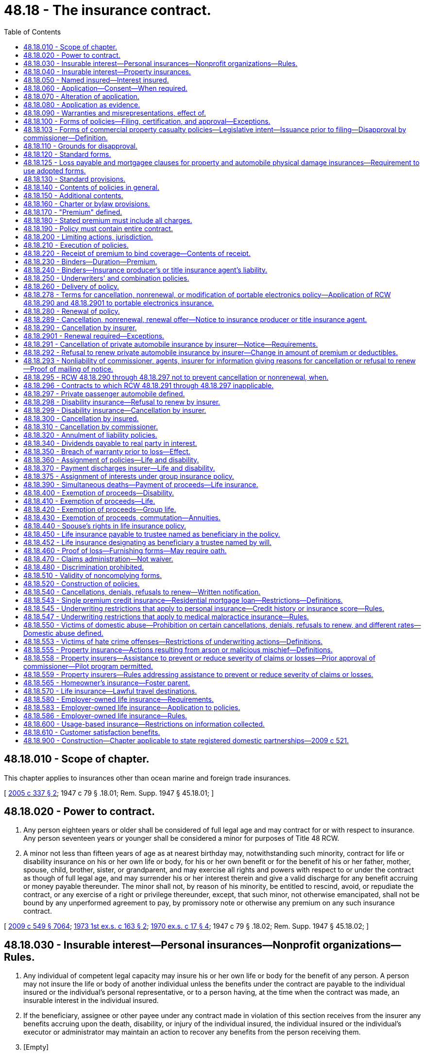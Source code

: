 = 48.18 - The insurance contract.
:toc:

== 48.18.010 - Scope of chapter.
This chapter applies to insurances other than ocean marine and foreign trade insurances.

[ http://lawfilesext.leg.wa.gov/biennium/2005-06/Pdf/Bills/Session%20Laws/Senate/5196.SL.pdf?cite=2005%20c%20337%20§%202[2005 c 337 § 2]; 1947 c 79 § .18.01; Rem. Supp. 1947 § 45.18.01; ]

== 48.18.020 - Power to contract.
. Any person eighteen years or older shall be considered of full legal age and may contract for or with respect to insurance. Any person seventeen years or younger shall be considered a minor for purposes of Title 48 RCW.

. A minor not less than fifteen years of age as at nearest birthday may, notwithstanding such minority, contract for life or disability insurance on his or her own life or body, for his or her own benefit or for the benefit of his or her father, mother, spouse, child, brother, sister, or grandparent, and may exercise all rights and powers with respect to or under the contract as though of full legal age, and may surrender his or her interest therein and give a valid discharge for any benefit accruing or money payable thereunder. The minor shall not, by reason of his minority, be entitled to rescind, avoid, or repudiate the contract, or any exercise of a right or privilege thereunder, except, that such minor, not otherwise emancipated, shall not be bound by any unperformed agreement to pay, by promissory note or otherwise any premium on any such insurance contract.

[ http://lawfilesext.leg.wa.gov/biennium/2009-10/Pdf/Bills/Session%20Laws/Senate/5038.SL.pdf?cite=2009%20c%20549%20§%207064[2009 c 549 § 7064]; http://leg.wa.gov/CodeReviser/documents/sessionlaw/1973ex1c163.pdf?cite=1973%201st%20ex.s.%20c%20163%20§%202[1973 1st ex.s. c 163 § 2]; http://leg.wa.gov/CodeReviser/documents/sessionlaw/1970ex1c17.pdf?cite=1970%20ex.s.%20c%2017%20§%204[1970 ex.s. c 17 § 4]; 1947 c 79 § .18.02; Rem. Supp. 1947 § 45.18.02; ]

== 48.18.030 - Insurable interest—Personal insurances—Nonprofit organizations—Rules.
. Any individual of competent legal capacity may insure his or her own life or body for the benefit of any person. A person may not insure the life or body of another individual unless the benefits under the contract are payable to the individual insured or the individual's personal representative, or to a person having, at the time when the contract was made, an insurable interest in the individual insured.

. If the beneficiary, assignee or other payee under any contract made in violation of this section receives from the insurer any benefits accruing upon the death, disability, or injury of the individual insured, the individual insured or the individual's executor or administrator may maintain an action to recover any benefits from the person receiving them.

. [Empty]
.. "Insurable interest" as used in this section and in RCW 48.18.060 includes only the following interests:

... In the case of individuals related closely by blood or by law, a substantial interest engendered by love and affection; and

... In the case of other persons, a lawful and substantial economic interest in having the life, health, or bodily safety of the individual insured continue, as distinguished from an interest that would arise only by, or would be enhanced in value by, the death, disability, or injury of the individual insured.

.. An individual who is party to a contract or option for the purchase or sale of an interest in a business partnership or firm, or of shares of stock of a close corporation or of an interest in those shares, has an insurable interest in the life of each individual party to the contract and for the purposes of that contract only, in addition to any insurable interest that may otherwise exist as to the life of such individual.

.. A guardian, trustee, or other fiduciary has an insurable interest in the life of any person for whose benefit the fiduciary holds property, and in the life of any other individual in whose life the person has an insurable interest.

.. Subject to rules adopted under subsection (4) of this section, upon joint application with a nonprofit organization for, or transfer to a nonprofit organization of, an insurance policy on the life of a person naming the organization as owner and beneficiary, a nonprofit organization's interest in the life of a person if:

... The nonprofit organization was established exclusively for religious, charitable, scientific, literary, or educational purposes, or to promote amateur athletic competition, to conduct testing for public safety, or to prevent cruelty to children or animals; and

... The nonprofit organization:

(A) Has existed for a minimum of five years; or

(B) Has been issued a certificate of exemption to conduct a charitable gift annuity business under RCW 48.38.010, or is authorized to conduct a charitable gift annuity business under RCW 28B.10.485; or

(C) Has been organized, and at all times has been operated, exclusively for benefit of, to perform the functions of, or to carry out the purposes of one or more nonprofit organizations described in (d)(ii)(A) or (B) of this subsection and is operated, supervised, or controlled by or in connection with one or more of those nonprofit organizations; and

... For a joint application, the person is not an employee, officer, or director of the organization who receives significant compensation from the organization and who became affiliated with the organization in that capacity less than one year before the joint application.

. The commissioner may adopt rules governing joint applications for, and transfers of, life insurance under subsection (3)(d) of this section. The rules may include:

.. Standards for full and fair disclosure that set forth the manner, content, and required disclosure for the sale of life insurance issued under subsection (3)(d) of this section; and

.. For joint applications, a grace period of thirty days during which the insured person may direct the nonprofit organization to return the policy and the insurer to refund any premium paid to the party that, directly or indirectly, paid the premium; and

.. Standards for granting an exemption from the five-year existence requirement of subsection (3)(d)(ii)(A) of this section to a private foundation that files with the insurance commissioner documents, stipulations, and information as the insurance commissioner may require to carry out the purpose of subsection (3)(d) of this section.

. Nothing in this section permits the personal representative of the insured's estate to recover the proceeds of a policy on the life of a deceased insured person that was applied for jointly by, or transferred to, an organization covered by subsection (3)(d) of this section, where the organization was named owner and beneficiary of the policy.

This subsection applies to all life insurance policies applied for by, or transferred to, an organization covered by subsection (3)(d) of this section, regardless of the time of application or transfer and regardless of whether the organization would have been covered at the time of application or transfer.

[ http://lawfilesext.leg.wa.gov/biennium/2005-06/Pdf/Bills/Session%20Laws/Senate/5196.SL.pdf?cite=2005%20c%20337%20§%203[2005 c 337 § 3]; http://lawfilesext.leg.wa.gov/biennium/1991-92/Pdf/Bills/Session%20Laws/Senate/6241-S.SL.pdf?cite=1992%20c%2051%20§%201[1992 c 51 § 1]; http://leg.wa.gov/CodeReviser/documents/sessionlaw/1973ex1c89.pdf?cite=1973%201st%20ex.s.%20c%2089%20§%203[1973 1st ex.s. c 89 § 3]; 1947 c 79 § .18.03; Rem. Supp. 1947 § 45.18.03; ]

== 48.18.040 - Insurable interest—Property insurances.
. No contract of insurance on property or of any interest therein or arising therefrom shall be enforceable except for the benefit of persons having an insurable interest in the things insured.

. "Insurable interest" as used in this section means any lawful and substantial economic interest in the safety or preservation of the subject of the insurance free from loss, destruction, or pecuniary damage.

[ 1947 c 79 § .18.04; Rem. Supp. 1947 § 45.18.04; ]

== 48.18.050 - Named insured—Interest insured.
When the name of a person intended to be insured is specified in the policy, such insurance can be applied only to his or her own proper interest. This section shall not apply to life and disability insurances.

[ http://lawfilesext.leg.wa.gov/biennium/2009-10/Pdf/Bills/Session%20Laws/Senate/5038.SL.pdf?cite=2009%20c%20549%20§%207065[2009 c 549 § 7065]; 1947 c 79 § .18.05; Rem. Supp. 1947 § 45.18.05; ]

== 48.18.060 - Application—Consent—When required.
A life or disability insurance contract upon an individual may not be made or take effect unless at the time the contract is made the individual insured applies for or consents to the contract in writing, except in the following cases:

. A spouse may insure the life of the other spouse.

. Any person having an insurable interest in the life of a minor, or any person upon whom a minor is dependent for support and maintenance, may insure the life of the minor.

. A contract of group or blanket disability insurance may be effectuated upon an individual.

. A contract of group life insurance may be effectuated upon an individual, except as otherwise provided in RCW 48.18.580.

[ http://lawfilesext.leg.wa.gov/biennium/2005-06/Pdf/Bills/Session%20Laws/Senate/5196.SL.pdf?cite=2005%20c%20337%20§%205[2005 c 337 § 5]; 1947 c 79 § .18.06; Rem. Supp. 1947 § 45.18.06; ]

== 48.18.070 - Alteration of application.
. Any application for insurance in writing by the applicant shall be altered solely by the applicant or by his or her written consent, except that insertions may be made by the insurer for administrative purposes only in such manner as to indicate clearly that such insertions are not to be ascribed to the applicant. Violation of this provision shall be a misdemeanor.

. Any insurer issuing an insurance contract upon such an application unlawfully altered by its officer, employee, or agent shall not have available in any action arising out of such contract, any defense which is based upon the fact of such alteration, or as to any item in the application which was so altered.

[ http://lawfilesext.leg.wa.gov/biennium/2009-10/Pdf/Bills/Session%20Laws/Senate/5038.SL.pdf?cite=2009%20c%20549%20§%207066[2009 c 549 § 7066]; 1947 c 79 § .18.07; Rem. Supp. 1947 § 45.18.07; ]

== 48.18.080 - Application as evidence.
. No application for the issuance of any insurance policy or contract shall be admissible in evidence in any action relative to such policy or contract, unless a true copy of the application was attached to or otherwise made a part of the policy when issued and delivered. This provision shall not apply to policies or contracts of industrial life insurance.

. If any policy of life or disability insurance delivered in this state is reinstated or renewed, and the insured or the beneficiary or assignee of the policy makes written request to the insurer for a copy of the application, if any, for such reinstatement or renewal, the insurer shall, within fifteen days after receipt of such request at its home office or at any of its branch offices, deliver or mail to the person making such request, a copy of such application. If such copy is not so delivered or mailed, the insurer shall be precluded from introducing the application as evidence in any action or proceeding based upon or involving the policy or its reinstatement or renewal.

[ 1947 c 79 § .18.08; Rem. Supp. 1947 § 45.18.08; ]

== 48.18.090 - Warranties and misrepresentations, effect of.
. Except as provided in subsection (2) of this section, no oral or written misrepresentation or warranty made in the negotiation of an insurance contract, by the insured or in his or her behalf, shall be deemed material or defeat or avoid the contract or prevent it attaching, unless the misrepresentation or warranty is made with the intent to deceive.

. In any application for life or disability insurance made in writing by the insured, all statements therein made by the insured shall, in the absence of fraud, be deemed representations and not warranties. The falsity of any such statement shall not bar the right to recovery under the contract unless such false statement was made with actual intent to deceive or unless it materially affected either the acceptance of the risk or the hazard assumed by the insurer.

[ http://lawfilesext.leg.wa.gov/biennium/2009-10/Pdf/Bills/Session%20Laws/Senate/5038.SL.pdf?cite=2009%20c%20549%20§%207067[2009 c 549 § 7067]; 1947 c 79 § .18.09; Rem. Supp. 1947 § 45.18.09; ]

== 48.18.100 - Forms of policies—Filing, certification, and approval—Exceptions.
. No insurance policy form or application form where written application is required and is to be attached to the policy, or printed life or disability rider or endorsement form may be issued, delivered, or used unless it has been filed with and approved by the commissioner. This section does not apply to:

.. Surety bond forms;

.. Forms filed under RCW 48.18.103;

.. Forms exempted from filing requirements by the commissioner under RCW 48.18.103;

.. Manuscript policies, riders, or endorsements of unique character designed for and used with relation to insurance upon a particular subject;

.. Contracts of insurance procured under the provisions of chapter 48.15 RCW; or

.. Forms filed under the requirements of RCW 48.43.733.

. Every such filing containing a certification, in a form approved by the commissioner, by either the chief executive officer of the insurer or by an actuary who is a member of the American academy of actuaries, attesting that the filing complies with Title 48 RCW and Title 284 of the Washington Administrative Code, may be used by the insurer immediately after filing with the commissioner. The commissioner may order an insurer to cease using a certified form upon the grounds set forth in RCW 48.18.110. This subsection does not apply to certain types of policy forms designated by the commissioner by rule.

. Except as provided in RCW 48.18.103 and 48.43.733, every filing that does not contain a certification pursuant to subsection (2) of this section must be made not less than thirty days in advance of issuance, delivery, or use. At the expiration of the thirty days, the filed form shall be deemed approved unless prior thereto it has been affirmatively approved or disapproved by order of the commissioner. The commissioner may extend by not more than an additional fifteen days the period within which he or she may affirmatively approve or disapprove any form, by giving notice of the extension before expiration of the initial thirty-day period. At the expiration of the period that has been extended, and in the absence of prior affirmative approval or disapproval, the form shall be deemed approved. The commissioner may withdraw any approval at any time for cause. By approval of any form for immediate use, the commissioner may waive any unexpired portion of the initial thirty-day waiting period.

. The commissioner's order disapproving any form or withdrawing a previous approval must state the grounds for disapproval.

. No form may knowingly be issued or delivered as to which the commissioner's approval does not then exist.

. The commissioner may, by rule, exempt from the requirements of this section any class or type of insurance policy forms if filing and approval is not desirable or necessary for the protection of the public.

. Every member or subscriber to a rating organization must adhere to the form filings made on its behalf by the organization. Deviations from the organization are permitted only when filed with the commissioner in accordance with this chapter.

. Medical malpractice insurance form filings are subject to the provisions of this section.

. Variable contract forms; disability insurance policy forms; individual life insurance policy forms; life insurance policy illustration forms; industrial life insurance contract, individual medicare supplement insurance policy, and long-term care insurance policy forms, which are amended solely to comply with the changes in nomenclature required by RCW 48.18A.035, 48.20.013, 48.20.042, 48.20.072, 48.23.380, 48.23A.040, 48.23A.070, 48.25.140, 48.66.120, and 48.76.090 are exempt from this section.

[ http://lawfilesext.leg.wa.gov/biennium/2015-16/Pdf/Bills/Session%20Laws/Senate/5023-S.SL.pdf?cite=2015%20c%2019%20§%202[2015 c 19 § 2]; http://lawfilesext.leg.wa.gov/biennium/2007-08/Pdf/Bills/Session%20Laws/Senate/6591.SL.pdf?cite=2008%20c%20217%20§%2012[2008 c 217 § 12]; http://lawfilesext.leg.wa.gov/biennium/2005-06/Pdf/Bills/Session%20Laws/House/2292-S2.SL.pdf?cite=2006%20c%208%20§%20214[2006 c 8 § 214]; http://lawfilesext.leg.wa.gov/biennium/2005-06/Pdf/Bills/Session%20Laws/House/1197-S.SL.pdf?cite=2005%20c%20223%20§%208[2005 c 223 § 8]; http://lawfilesext.leg.wa.gov/biennium/1997-98/Pdf/Bills/Session%20Laws/Senate/5750-S.SL.pdf?cite=1997%20c%20428%20§%203[1997 c 428 § 3]; http://leg.wa.gov/CodeReviser/documents/sessionlaw/1989c25.pdf?cite=1989%20c%2025%20§%201[1989 c 25 § 1]; http://leg.wa.gov/CodeReviser/documents/sessionlaw/1982c181.pdf?cite=1982%20c%20181%20§%2016[1982 c 181 § 16]; 1947 c 79 § .18.10; Rem. Supp. 1947 § 45.18.10; ]

== 48.18.103 - Forms of commercial property casualty policies—Legislative intent—Issuance prior to filing—Disapproval by commissioner—Definition.
. It is the intent of the legislature to assist the purchasers of commercial property casualty insurance by allowing policies to be issued more expeditiously and provide a more competitive market for forms.

. Commercial property casualty policies may be issued prior to filing the forms.

. All commercial property casualty forms must be filed with the commissioner within thirty days after an insurer issues any policy using them. This subsection does not apply to:

.. Types or classes of forms that the commissioner exempts from filing by rule; and

.. Manuscript policies, riders, or endorsements of unique character designed for and used with relation to insurance upon a particular subject.

. If, within thirty days after a commercial property casualty form has been filed, the commissioner finds that the form does not meet the requirements of this chapter, the commissioner shall disapprove the form and give notice to the insurer or rating organization that made the filing, specifying how the form fails to meet the requirements and stating when, within a reasonable period thereafter, the form shall be deemed no longer effective. The commissioner may extend the time for review an additional fifteen days by giving notice to the insurer prior to the expiration of the original thirty-day period.

. Upon a final determination of a disapproval of a policy form under subsection (4) of this section, the insurer must amend any previously issued disapproved form by endorsement to comply with the commissioner's disapproval.

. For purposes of this section, "commercial property casualty" means insurance pertaining to a business, profession, occupation, nonprofit organization, or public entity for the lines of property and casualty insurance defined in RCW 48.11.040, 48.11.050, 48.11.060, or 48.11.070, but does not mean medical malpractice insurance or portable electronics insurance as defined in RCW 48.120.005.

. Except as provided in subsection (5) of this section, the disapproval shall not affect any contract made or issued prior to the expiration of the period set forth in the notice of disapproval.

. Every member or subscriber to a rating organization must adhere to the form filings made on its behalf by the organization. An insurer may deviate from forms filed on its behalf by an organization only if the insurer files the forms with the commissioner in accordance with this chapter.

. In the event a hearing is held on the actions of the commissioner under subsection (4) of this section, the burden of proof shall be on the commissioner.

[ http://lawfilesext.leg.wa.gov/biennium/2013-14/Pdf/Bills/Session%20Laws/Senate/5008-S.SL.pdf?cite=2013%20c%20152%20§%201[2013 c 152 § 1]; http://lawfilesext.leg.wa.gov/biennium/2005-06/Pdf/Bills/Session%20Laws/House/2292-S2.SL.pdf?cite=2006%20c%208%20§%20215[2006 c 8 § 215]; http://lawfilesext.leg.wa.gov/biennium/2005-06/Pdf/Bills/Session%20Laws/House/1197-S.SL.pdf?cite=2005%20c%20223%20§%209[2005 c 223 § 9]; http://lawfilesext.leg.wa.gov/biennium/2003-04/Pdf/Bills/Session%20Laws/House/1083.SL.pdf?cite=2003%20c%20248%20§%204[2003 c 248 § 4]; http://lawfilesext.leg.wa.gov/biennium/1997-98/Pdf/Bills/Session%20Laws/Senate/5750-S.SL.pdf?cite=1997%20c%20428%20§%201[1997 c 428 § 1]; ]

== 48.18.110 - Grounds for disapproval.
. The commissioner shall disapprove any such form of policy, application, rider, or endorsement, or withdraw any previous approval thereof, only:

.. If it is in any respect in violation of or does not comply with this code or any applicable order or regulation of the commissioner issued pursuant to the code; or

.. If it does not comply with any controlling filing theretofore made and approved; or

.. If it contains or incorporates by reference any inconsistent, ambiguous or misleading clauses, or exceptions and conditions which unreasonably or deceptively affect the risk purported to be assumed in the general coverage of the contract; or

.. If it has any title, heading, or other indication of its provisions which is misleading; or

.. If purchase of insurance thereunder is being solicited by deceptive advertising.

. In addition to the grounds for disapproval of any such form as provided in subsection (1) of this section, the commissioner may disapprove any form of disability insurance policy if the benefits provided therein are unreasonable in relation to the premium charged. Rates, or any modification of rates effective on or after July 1, 2008, for individual health benefit plans may not be used until sixty days after they are filed with the commissioner. If the commissioner does not disapprove a rate filing within sixty days after the insurer has filed the documents required in RCW 48.20.025(2) and any rules adopted pursuant thereto, the filing shall be deemed approved.

[ http://lawfilesext.leg.wa.gov/biennium/2007-08/Pdf/Bills/Session%20Laws/Senate/5261-S.SL.pdf?cite=2008%20c%20303%20§%201[2008 c 303 § 1]; http://lawfilesext.leg.wa.gov/biennium/1999-00/Pdf/Bills/Session%20Laws/Senate/6067-S2.SL.pdf?cite=2000%20c%2079%20§%202[2000 c 79 § 2]; http://leg.wa.gov/CodeReviser/documents/sessionlaw/1985c264.pdf?cite=1985%20c%20264%20§%209[1985 c 264 § 9]; http://leg.wa.gov/CodeReviser/documents/sessionlaw/1982c181.pdf?cite=1982%20c%20181%20§%209[1982 c 181 § 9]; 1947 c 79 § .18.11; Rem. Supp. 1947 § 45.18.11; ]

== 48.18.120 - Standard forms.
. The commissioner shall, after hearing, from time to time promulgate such rules and regulations as may be necessary to define and effect reasonable uniformity in all basic contracts of fire insurance which are commonly known as the standard form fire policies and may be so referred to in this code, and the usual supplemental coverages, riders, or endorsements thereon or thereto, to the end that such definitions shall be applied in the construction of the various sections of this code wherein such terms are used and that there be a reasonable concurrency of contract where two or more insurers insure the same subject and risk. All such forms heretofore approved by the commissioner and for use as of immediately prior to the effective date of this code, may continue to be so used until the further order of the commissioner made pursuant to this subsection or pursuant to any other provision of this code.

. The commissioner may from time to time, after hearing, promulgate such rules and regulations as he or she deems necessary to establish reasonable minimum standard conditions and terminology for basic benefits to be provided by disability insurance contracts which are subject to chapters 48.20 and 48.21 RCW, for the purpose of expediting his or her approval of such contracts pursuant to this code. No such promulgation shall be inconsistent with standard provisions as required pursuant to RCW 48.18.130, nor contain requirements inconsistent with requirements relative to the same benefit provision as formulated or approved by the National Association of Insurance Commissioners.

[ http://lawfilesext.leg.wa.gov/biennium/2009-10/Pdf/Bills/Session%20Laws/Senate/5038.SL.pdf?cite=2009%20c%20549%20§%207068[2009 c 549 § 7068]; http://leg.wa.gov/CodeReviser/documents/sessionlaw/1957c193.pdf?cite=1957%20c%20193%20§%2010[1957 c 193 § 10]; 1947 c 79 § .18.12; Rem. Supp. 1947 § 45.18.12; ]

== 48.18.125 - Loss payable and mortgagee clauses for property and automobile physical damage insurances—Requirement to use adopted forms.
The commissioner is hereby authorized, and shall within a reasonable time following July 30, 1967, adopt standard forms for loss payable and mortgagee clauses for property and automobile physical damage insurances, pursuant to the procedures set forth in RCW 48.18.120(1). Following the adoption of such forms, no insurer authorized to do business in the state shall use any form other than those so adopted.

[ http://leg.wa.gov/CodeReviser/documents/sessionlaw/1967ex1c12.pdf?cite=1967%20ex.s.%20c%2012%20§%201[1967 ex.s. c 12 § 1]; ]

== 48.18.130 - Standard provisions.
. Insurance contracts shall contain such standard provisions as are required by the applicable chapters of this code pertaining to contracts of particular kinds of insurance. The commissioner may waive the required use of a particular standard provision in a particular insurance contract form if

.. he or she finds such provision unnecessary for the protection of the insured, and inconsistent with the purposes of the contract, and

.. the contract is otherwise approved by him or her.

. No insurance contract shall contain any provision inconsistent with or contradictory to any such standard provision used or required to be used, but the commissioner may, except as to the standard provisions of individual disability insurance contracts as required under chapter 48.20 RCW, approve any provision which is in his or her opinion more favorable to the insured than the standard provision or optional standard provision otherwise required. No endorsement, rider, or other documents attached to such contract shall vary, extend, or in any respect conflict with any such standard provision, or with any modification thereof so approved by the commissioner as being more favorable to the insured.

. In lieu of the standard provisions required by this code for contracts for particular kinds of insurance, substantially similar standard provisions required by the law of a foreign or alien insurer's domicile may be used when approved by the commissioner.

[ http://lawfilesext.leg.wa.gov/biennium/2009-10/Pdf/Bills/Session%20Laws/Senate/5038.SL.pdf?cite=2009%20c%20549%20§%207069[2009 c 549 § 7069]; 1947 c 79 § .18.13; Rem. Supp. 1947 § 45.18.13; ]

== 48.18.140 - Contents of policies in general.
. The written instrument, in which a contract of insurance is set forth, is the policy.

. A policy shall specify:

.. The names of the parties to the contract. The insurer's name shall be clearly shown in the policy.

.. The subject of the insurance.

.. The risk insured against.

.. The time at which the insurance thereunder takes effect and the period during which the insurance is to continue.

.. A statement of the premium, and if other than life, disability, or title insurance, the premium rate where applicable.

.. The conditions pertaining to the insurance.

. If under the contract the exact amount of premiums is determinable only at termination of the contract, a statement of the basis and rates upon which the final premium is to be determined and paid shall be specified in the policy.

. [Empty]
.. Periodic payment plans for private passenger automobile insurance shall allow a specific day of the month for a due date for payment of premiums. A late charge may not be required if payment is received within five days of the date payment is due.

.. The commissioner shall adopt rules to implement this subsection and shall take no disciplinary action against an insurer until ninety days after the effective date of the rule.

. This section shall not apply to surety insurance contracts.

[ http://lawfilesext.leg.wa.gov/biennium/2001-02/Pdf/Bills/Session%20Laws/Senate/6234-S.SL.pdf?cite=2002%20c%20344%20§%201[2002 c 344 § 1]; http://leg.wa.gov/CodeReviser/documents/sessionlaw/1989c25.pdf?cite=1989%20c%2025%20§%202[1989 c 25 § 2]; http://leg.wa.gov/CodeReviser/documents/sessionlaw/1957c193.pdf?cite=1957%20c%20193%20§%2011[1957 c 193 § 11]; 1947 c 79 § .18.14; Rem. Supp. 1947 § 45.18.14; ]

== 48.18.150 - Additional contents.
A policy may contain additional provisions, which are not inconsistent with this code, and which are

. required to be so inserted by the laws of the insurer's state of domicile; or

. necessary, on account of the manner in which the insurer is constituted or operated, to state the rights and obligations of the parties to the contract.

[ 1947 c 79 § .18.15; Rem. Supp. 1947 § 45.18.15; ]

== 48.18.160 - Charter or bylaw provisions.
No policy shall contain any provision purporting to make any portion of the charter, bylaws, or other constituent document of the insurer a part of the contract unless such portion is set forth in full in the policy. Any policy provision in violation of this section shall be invalid.

[ 1947 c 79 § .18.16; Rem. Supp. 1947 § 45.18.16; ]

== 48.18.170 - "Premium" defined.
"Premium" as used in this code means all sums charged, received, or deposited as consideration for an insurance contract or the continuance thereof. "Premium" does not include a regulatory surcharge imposed by RCW 48.02.190, except as otherwise provided in this section. Any assessment, or any "membership," "policy," "survey," "inspection," "service" or similar fee or charge made by the insurer in consideration for an insurance contract is deemed part of the premium.

[ http://lawfilesext.leg.wa.gov/biennium/2007-08/Pdf/Bills/Session%20Laws/Senate/5919-S.SL.pdf?cite=2007%20c%20153%20§%201[2007 c 153 § 1]; 1947 c 79 § .18.17; Rem. Supp. 1947 § 45.18.17; ]

== 48.18.180 - Stated premium must include all charges.
. The premium stated in the policy shall be inclusive of all fees, charges, premiums, or other consideration charged for the insurance or for the procurement thereof.

. No insurer or its officer, employee, appointed insurance producer, or other representative shall charge or receive any fee, compensation, or consideration for insurance which is not included in the premium specified in the policy.

. Each violation of this section is a gross misdemeanor.

. This section does not apply to:

.. A fee paid to an insurance producer by an insured as provided in RCW 48.17.270; or

.. A regulatory surcharge imposed by RCW 48.02.190.

[ http://lawfilesext.leg.wa.gov/biennium/2007-08/Pdf/Bills/Session%20Laws/Senate/6591.SL.pdf?cite=2008%20c%20217%20§%2013[2008 c 217 § 13]; http://lawfilesext.leg.wa.gov/biennium/2007-08/Pdf/Bills/Session%20Laws/Senate/5919-S.SL.pdf?cite=2007%20c%20153%20§%202[2007 c 153 § 2]; http://lawfilesext.leg.wa.gov/biennium/1993-94/Pdf/Bills/Session%20Laws/Senate/6377.SL.pdf?cite=1994%20c%20203%20§%202[1994 c 203 § 2]; 1947 c 79 § .18.18; Rem. Supp. 1947 § 45.18.18; ]

== 48.18.190 - Policy must contain entire contract.
No agreement in conflict with, modifying, or extending any contract of insurance shall be valid unless in writing and made a part of the policy.

[ 1947 c 79 § .18.19; Rem. Supp. 1947 § 45.18.19; ]

== 48.18.200 - Limiting actions, jurisdiction.
. Except as provided by subsection (3) of this section, no insurance contract delivered or issued for delivery in this state and covering subjects located, resident, or to be performed in this state, shall contain any condition, stipulation, or agreement

.. requiring it to be construed according to the laws of any other state or country except as necessary to meet the requirements of the motor vehicle financial responsibility laws of such other state or country; or

.. depriving the courts of this state of the jurisdiction of action against the insurer; or

.. limiting right of action against the insurer to a period of less than one year from the time when the cause of action accrues in connection with all insurances other than property and marine and transportation insurances. In contracts of property insurance, or of marine and transportation insurance, such limitation shall not be to a period of less than one year from the date of the loss.

. Any such condition, stipulation, or agreement in violation of this section shall be void, but such voiding shall not affect the validity of the other provisions of the contract.

. For purposes of out-of-network payment disputes between a health carrier and health care provider covered under the provisions of chapter 48.49 RCW, the arbitration provisions of chapter 48.49 RCW apply.

[ http://lawfilesext.leg.wa.gov/biennium/2019-20/Pdf/Bills/Session%20Laws/House/1065-S2.SL.pdf?cite=2019%20c%20427%20§%2029[2019 c 427 § 29]; 1947 c 79 § .18.20; Rem. Supp. 1947 § 45.18.20; ]

== 48.18.210 - Execution of policies.
. Every insurance contract shall be executed in the name of and on behalf of the insurer by its officer, employee, or representative duly authorized by the insurer.

. A facsimile signature of any such executing officer, employee or representative may be used in lieu of an original signature.

. No insurance contract heretofore or hereafter issued and which is otherwise valid shall be rendered invalid by reason of the apparent execution thereof on behalf of the insurer by the imprinted facsimile signature of any individual not authorized so to execute as of the date of the policy, if the policy is countersigned with the original signature of an individual then so authorized to countersign.

[ 1947 c 79 § .18.21; Rem. Supp. 1947 § 45.18.21; ]

== 48.18.220 - Receipt of premium to bind coverage—Contents of receipt.
Where an insurance producer, title insurance agent, or other representative of an insurer receipts premium money at the time that the insurance producer, title insurance agent, or representative purports to bind coverage, the receipt shall state: (a) That it is a binder, (b) a brief description of the coverage bound, and (c) the identity of the insurer in which the coverage is bound. This section does not apply as to life and disability insurances.

[ http://lawfilesext.leg.wa.gov/biennium/2007-08/Pdf/Bills/Session%20Laws/Senate/6591.SL.pdf?cite=2008%20c%20217%20§%2014[2008 c 217 § 14]; http://leg.wa.gov/CodeReviser/documents/sessionlaw/1967ex1c12.pdf?cite=1967%20ex.s.%20c%2012%20§%202[1967 ex.s. c 12 § 2]; ]

== 48.18.230 - Binders—Duration—Premium.
. A "binder" is used to bind insurance temporarily pending the issuance of the policy. No binder shall be valid beyond the issuance of the policy as to which it was given, or beyond ninety days from its effective date, whichever period is the shorter.

. If the policy has not been issued a binder may be extended or renewed beyond such ninety days upon the commissioner's written approval, or in accordance with such rules and regulations relative thereto as the commissioner may promulgate.

. Where the premium used in the binder differs from the actual policy premium by less than ten dollars, the insurer shall not be required to notify the insured and may use the actual policy premium.

[ http://lawfilesext.leg.wa.gov/biennium/1995-96/Pdf/Bills/Session%20Laws/House/2746-S.SL.pdf?cite=1996%20c%2095%20§%201[1996 c 95 § 1]; 1947 c 79 § .18.23; Rem. Supp. 1947 § 45.18.23; ]

== 48.18.240 - Binders—Insurance producer's or title insurance agent's liability.
The commissioner may suspend or revoke the license of any insurance producer or title insurance agent issuing or purporting to issue any binder as to any insurer named therein as to which he or she is not then authorized so to bind.

[ http://lawfilesext.leg.wa.gov/biennium/2007-08/Pdf/Bills/Session%20Laws/Senate/6591.SL.pdf?cite=2008%20c%20217%20§%2015[2008 c 217 § 15]; 1947 c 79 § .18.24; Rem. Supp. 1947 § 45.18.24; ]

== 48.18.250 - Underwriters' and combination policies.
. Two or more authorized insurers may jointly issue, and shall be jointly and severally liable on, an underwriters' policy bearing their names. Any one insurer may issue policies in the name of an underwriter's department and such policies shall plainly show the true name of the insurer.

. Two or more authorized insurers may, with the commissioner's approval, issue a combination policy which shall contain provisions substantially as follows:

.. That the insurers executing the policy shall be severally liable for the full amount of any loss or damage, according to the terms of the policy, or for specified percentages or amounts thereof, aggregating the full amount of insurance under the policy.

.. That service of process, or of any notice or proof of loss required by such policy, upon any of the insurers executing the policy, shall constitute service upon all such insurers.

. This section shall not apply to co-surety obligations.

[ 1947 c 79 § .18.25; Rem. Supp. 1947 § 45.18.25; ]

== 48.18.260 - Delivery of policy.
. Subject to the insurer's requirements as to payment of premium, every policy shall be delivered to the insured or to the person entitled thereto within a reasonable period of time after its issuance.

. In event the original policy is delivered or is so required to be delivered to or for deposit with any vendor, mortgagee, or pledgee of any motor vehicle or aircraft, and in which policy any interest of the vendee, mortgagor, or pledgor in or with reference to such vehicle or aircraft is insured, a duplicate of such policy, or memorandum thereof setting forth the type of coverage, limits of liability, premiums for the respective coverages, and duration of the policy, shall be delivered by the vendor, mortgagee, or pledgee to each such vendee, mortgagor, or pledgor named in the policy or coming within the group of persons designated in the policy to be so included. If the policy does not provide coverage of legal liability for injury to persons or damage to the property of third parties, a conspicuous statement of such fact shall be printed, written, or stamped on the face of such duplicate policy or memorandum.

[ 1947 c 79 § .18.26; Rem. Supp. 1947 § 45.18.26; ]

== 48.18.278 - Terms for cancellation, nonrenewal, or modification of portable electronics policy—Application of RCW  48.18.290 and  48.18.2901 to portable electronics insurance.
. The cancellation provisions in RCW 48.18.290 and the nonrenewal provisions in RCW 48.18.2901 apply to portable electronics insurance policies issued under chapter 48.120 RCW, unless inconsistent with this section in which case this section controls.

. An insurer may cancel, nonrenew, modify, or otherwise change the terms and conditions of a policy of portable electronics only:

.. Upon providing the policyholder and enrolled customers with at least thirty days' notice; or

.. As provided in subsections (5) through (7) of this section.

. An insurer may not increase premiums or deductibles or otherwise restrict benefits more than once in any six-month period.

. If an insurer changes the terms and conditions, then the insurer must provide:

.. The vendor policyholder with a revised policy endorsement; and

.. Each enrolled customer with:

... A revised certificate or endorsement and a summary of material changes; or

... If the change is limited to a change in premium, a revised certificate, endorsement, updated brochure, or other evidence indicating a change in premium.

. An insurer may terminate an enrolled customer's enrollment under a portable electronics insurance policy upon fifteen days' notice for discovery of fraud or material misrepresentation in obtaining coverage or in the presentation of a claim.

. An insurer may terminate an enrolled customer's enrollment under a portable electronics insurance policy upon ten days' notice for nonpayment of premium.

. An insurer may immediately terminate an enrolled customer's enrollment under a portable electronics insurance policy:

.. Without notice, if the enrolled customer ceases to have an active service with the vendor of portable electronics; or

.. Without prior notice if an enrolled customer exhausts the aggregate limit of liability, if any, under the terms of the portable electronics insurance policy and the insurer sends notice of termination to the enrolled customer within thirty calendar days after exhaustion of the limit. However, if notice is not timely sent, coverage continues notwithstanding the aggregate limit of liability until the insurer sends notice of termination to the enrolled customer.

. If a policy of portable electronics insurance is being canceled or terminated by the insurer, the notice must include the insurer's actual reason for cancellation or termination.

. When a portable electronics insurance policy is terminated by a policyholder, the insurer must mail or deliver written notice to each enrolled customer advising the enrolled customer of the termination of the policy and the effective date of termination. The written notice must be mailed or delivered to the enrolled customer at least thirty days prior to the termination. The written notice must include the actual reason for the termination. However, if the policyholder is a vendor licensed as a specialty producer pursuant to RCW 48.120.010, the notice required by this subsection must be mailed or delivered by the vendor.

. Any notice or correspondence with respect to a policy of portable electronics insurance required under this section or otherwise required by law must be in writing. Notice or correspondence may be sent either by mail or by electronic means. If the notice or correspondence is mailed, it must be sent to the vendor of portable electronics at the vendor's mailing address specified for that purpose and to its affected enrolled customers' last known mailing addresses on file with the insurer.

The insurer or vendor of portable electronics must maintain proof of mailing in a form authorized or accepted by the United States postal service or other commercial mail delivery service. If a notice or correspondence is sent by electronic means, it must be sent to the vendor of portable electronics at the vendor's electronic mail address specified for that purpose and to its affected enrolled customers' last known electronic mail address as provided by each enrolled customer to the insurer or vendor of portable electronics, as the case may be.

For purposes of this subsection, an enrolled customer's provision of an electronic mail address to the insurer, supervising person, or vendor of portable electronics means that the enrolled customer consents to receive notices and correspondence by electronic mail as long as a disclosure to that effect is provided to the consumer at the time the consumer provides an electronic mail address. The insurer or vendor of portable electronics, as the case may be, must maintain proof that the notice or correspondence was sent.

. Notice or correspondence required by this section or otherwise required by law may be sent by the supervising person appointed by the insurer on behalf of an insurer or a vendor.

[ http://lawfilesext.leg.wa.gov/biennium/2013-14/Pdf/Bills/Session%20Laws/Senate/5008-S.SL.pdf?cite=2013%20c%20152%20§%208[2013 c 152 § 8]; ]

== 48.18.280 - Renewal of policy.
Any insurance policy terminating by its terms at a specified expiration date and not otherwise renewable, may be renewed or extended at the option of the insurer and upon a currently authorized policy form and at the premium rate then required therefor for a specific additional period or periods by a certificate or by endorsement of the policy, and without requiring the issuance of a new policy.

[ 1947 c 79 § .18.28; Rem. Supp. 1947 § 45.18.28; ]

== 48.18.289 - Cancellation, nonrenewal, renewal offer—Notice to insurance producer or title insurance agent.
Whenever a notice of cancellation or nonrenewal or an offer to renew is furnished to an insured in accord with any provision of this chapter, a copy of such notice or offer shall be provided within five working days to the insurance producer or title insurance agent on the account. When possible, the copy to the insurance producer or title insurance agent may be provided electronically.

[ http://lawfilesext.leg.wa.gov/biennium/2007-08/Pdf/Bills/Session%20Laws/Senate/6591.SL.pdf?cite=2008%20c%20217%20§%2016[2008 c 217 § 16]; http://lawfilesext.leg.wa.gov/biennium/1999-00/Pdf/Bills/Session%20Laws/House/2846-S.SL.pdf?cite=2000%20c%20220%20§%201[2000 c 220 § 1]; http://leg.wa.gov/CodeReviser/documents/sessionlaw/1988c249.pdf?cite=1988%20c%20249%20§%201[1988 c 249 § 1]; http://leg.wa.gov/CodeReviser/documents/sessionlaw/1987c14.pdf?cite=1987%20c%2014%20§%201[1987 c 14 § 1]; ]

== 48.18.290 - Cancellation by insurer.
. Cancellation by the insurer of any policy which by its terms is cancellable at the option of the insurer, or of any binder based on such policy which does not contain a clearly stated expiration date, may be effected as to any interest only upon compliance with the following:

.. For all insurance policies other than medical malpractice insurance policies or fire insurance policies canceled under RCW 48.53.040:

... The insurer must deliver or mail written notice of cancellation to the named insured at least forty-five days before the effective date of the cancellation; and

... The cancellation notice must include the insurer's actual reason for canceling the policy.

.. For medical malpractice insurance policies:

... The insurer must deliver or mail written notice of the cancellation to the named insured at least ninety days before the effective date of the cancellation; and

... The cancellation notice must include the insurer's actual reason for canceling the policy and describe the significant risk factors that led to the insurer's underwriting action, as defined under RCW 48.18.547(1)(e).

.. If an insurer cancels a policy described under (a) or (b) of this subsection for nonpayment of premium, the insurer must deliver or mail the cancellation notice to the named insured at least ten days before the effective date of the cancellation.

.. If an insurer cancels a fire insurance policy under RCW 48.53.040, the insurer must deliver or mail the cancellation notice to the named insured at least five days before the effective date of the cancellation.

.. Like notice must also be so delivered or mailed to each mortgagee, pledgee, or other person shown by the policy to have an interest in any loss which may occur thereunder. For purposes of this subsection (1)(e), "delivered" includes electronic transmittal, facsimile, or personal delivery.

. The mailing of any such notice shall be effected by depositing it in a sealed envelope, directed to the addressee at his or her last address as known to the insurer or as shown by the insurer's records, with proper prepaid postage affixed, in a letter depository of the United States post office. The insurer shall retain in its records any such item so mailed, together with its envelope, which was returned by the post office upon failure to find, or deliver the mailing to, the addressee.

. The affidavit of the individual making or supervising such a mailing, shall constitute prima facie evidence of such facts of the mailing as are therein affirmed.

. The portion of any premium paid to the insurer on account of the policy, unearned because of the cancellation and in amount as computed on the pro rata basis, must be actually paid to the insured or other person entitled thereto as shown by the policy or by any endorsement thereon, or be mailed to the insured or such person as soon as possible, and no later than forty-five days after the date of notice of cancellation to the insured for homeowners', dwelling fire, and private passenger auto. Any such payment may be made by cash, or by check, bank draft, or money order.

. This section shall not apply to contracts of life or disability insurance without provision for cancellation prior to the date to which premiums have been paid, or to contracts of insurance procured under the provisions of chapter 48.15 RCW.

[ http://lawfilesext.leg.wa.gov/biennium/2005-06/Pdf/Bills/Session%20Laws/House/2292-S2.SL.pdf?cite=2006%20c%208%20§%20212[2006 c 8 § 212]; http://lawfilesext.leg.wa.gov/biennium/1997-98/Pdf/Bills/Session%20Laws/Senate/5732.SL.pdf?cite=1997%20c%2085%20§%201[1997 c 85 § 1]; http://leg.wa.gov/CodeReviser/documents/sessionlaw/1988c249.pdf?cite=1988%20c%20249%20§%202[1988 c 249 § 2]; http://leg.wa.gov/CodeReviser/documents/sessionlaw/1986c287.pdf?cite=1986%20c%20287%20§%201[1986 c 287 § 1]; http://leg.wa.gov/CodeReviser/documents/sessionlaw/1985c264.pdf?cite=1985%20c%20264%20§%2017[1985 c 264 § 17]; http://leg.wa.gov/CodeReviser/documents/sessionlaw/1982c110.pdf?cite=1982%20c%20110%20§%207[1982 c 110 § 7]; http://leg.wa.gov/CodeReviser/documents/sessionlaw/1980c102.pdf?cite=1980%20c%20102%20§%207[1980 c 102 § 7]; http://leg.wa.gov/CodeReviser/documents/sessionlaw/1979ex1c199.pdf?cite=1979%20ex.s.%20c%20199%20§%205[1979 ex.s. c 199 § 5]; 1975-'76 2nd ex.s. c 119 § 2; 1947 c 79 § .18.29; Rem. Supp. 1947 § 45.18.29; ]

== 48.18.2901 - Renewal required—Exceptions.
. Each insurer must renew any insurance policy subject to RCW 48.18.290 unless one of the following situations exists:

.. [Empty]
... For all insurance policies subject to RCW 48.18.290(1)(a):

(A) The insurer must deliver or mail written notice of nonrenewal to the named insured at least forty-five days before the expiration date of the policy; and

(B) The notice must include the insurer's actual reason for refusing to renew the policy.

... For medical malpractice insurance policies subject to RCW 48.18.290(1)(b):

(A) The insurer must deliver or mail written notice of the nonrenewal to the named insured at least ninety days before the expiration date of the policy; and

(B) The notice must include the insurer's actual reason for refusing to renew the policy and describe the significant risk factors that led to the insurer's underwriting action, as defined under RCW 48.18.547(1)(e);

.. At least twenty days prior to its expiration date, the insurer has communicated, either directly or through its agent, its willingness to renew in writing to the named insured and has included in that writing a statement of the amount of the premium or portion thereof required to be paid by the insured to renew the policy, and the insured fails to discharge when due his or her obligation in connection with the payment of such premium or portion thereof;

.. The insured has procured equivalent coverage prior to the expiration of the policy period;

.. The contract is evidenced by a written binder containing a clearly stated expiration date which has expired according to its terms; or

.. The contract clearly states that it is not renewable, and is for a specific line, subclassification, or type of coverage that is not offered on a renewable basis. This subsection (1)(e) does not restrict the authority of the insurance commissioner under this code.

. Any insurer failing to include in the notice required by subsection (1)(b) of this section the amount of any increased premium resulting from a change of rates and an explanation of any change in the contract provisions shall renew the policy if so required by that subsection according to the rates and contract provisions applicable to the expiring policy. However, renewal based on the rates and contract provisions applicable to the expiring policy shall not prevent the insurer from making changes in the rates and/or contract provisions of the policy once during the term of its renewal after at least twenty days' advance notice of such change has been given to the named insured.

. Renewal of a policy shall not constitute a waiver or estoppel with respect to grounds for cancellation which existed before the effective date of such renewal, or with respect to cancellation of fire policies under chapter 48.53 RCW.

. "Renewal" or "to renew" means the issuance and delivery by an insurer of a contract of insurance replacing at the end of the contract period a contract of insurance previously issued and delivered by the same insurer, or the issuance and delivery of a certificate or notice extending the term of a contract beyond its policy period or term. However, (a) any contract of insurance with a policy period or term of six months or less whether or not made continuous for successive terms upon the payment of additional premiums shall for the purpose of RCW 48.18.290 and 48.18.293 through 48.18.295 be considered as if written for a policy period or term of six months; and (b) any policy written for a term longer than one year or any policy with no fixed expiration date, shall, for the purpose of RCW 48.18.290 and 48.18.293 through 48.18.295, be considered as if written for successive policy periods or terms of one year.

. A midterm blanket reduction in rate, approved by the commissioner, for medical malpractice insurance shall not be considered a renewal for purposes of this section.

[ http://lawfilesext.leg.wa.gov/biennium/2005-06/Pdf/Bills/Session%20Laws/House/2292-S2.SL.pdf?cite=2006%20c%208%20§%20213[2006 c 8 § 213]; http://lawfilesext.leg.wa.gov/biennium/2001-02/Pdf/Bills/Session%20Laws/Senate/6526.SL.pdf?cite=2002%20c%20347%20§%201[2002 c 347 § 1]; http://lawfilesext.leg.wa.gov/biennium/1993-94/Pdf/Bills/Session%20Laws/House/1832.SL.pdf?cite=1993%20c%20186%20§%201[1993 c 186 § 1]; http://leg.wa.gov/CodeReviser/documents/sessionlaw/1988c249.pdf?cite=1988%20c%20249%20§%203[1988 c 249 § 3]; http://leg.wa.gov/CodeReviser/documents/sessionlaw/1986c287.pdf?cite=1986%20c%20287%20§%202[1986 c 287 § 2]; http://leg.wa.gov/CodeReviser/documents/sessionlaw/1985c264.pdf?cite=1985%20c%20264%20§%2020[1985 c 264 § 20]; ]

== 48.18.291 - Cancellation of private automobile insurance by insurer—Notice—Requirements.
. A contract of insurance predicated wholly or in part upon the use of a private passenger automobile may not be terminated by cancellation by the insurer until at least twenty days after mailing written notice of cancellation to the named insured at the latest address filed with the insurer by or on behalf of the named insured, accompanied by the reason therefor. If cancellation is for nonpayment of premium, or is within the first thirty days after the contract has been in effect, at least ten days notice of cancellation, accompanied by the reason therefor, shall be given. In case of a contract evidenced by a written binder which has been delivered to the insured, if the binder contains a clearly stated expiration date, no additional notice of cancellation or nonrenewal is required.

. [Empty]
.. A notice of cancellation by the insurer as to a contract of insurance to which subsection (1) of this section applies is not valid if sent more than sixty days after the contract has been in effect unless:

... The named insured fails to discharge when due any of his or her obligations in connection with the payment of premium for the policy or any installment thereof, whether payable directly to the insurer or to its agent or indirectly under any premium finance plan or extension of credit; or

... The driver's license of the named insured, or of any other operator who customarily operates an automobile insured under the policy, has been suspended, revoked, or canceled during the policy period or, if the policy is a renewal, during its policy period or the one hundred eighty days immediately preceding the effective date of the renewal policy.

.. Modification by the insurer of automobile physical damage coverage by the inclusion of a deductible not exceeding one hundred dollars is not a cancellation of the coverage or of the policy.

. The substance of subsections (1) and (2)(a) of this section must be set forth in each contract of insurance subject to the provisions of subsection (1) of this section, and may be in the form of an attached endorsement.

. A notice of cancellation of a policy that may be canceled only pursuant to subsection (2) of this section is not effective unless the reason therefor accompanies or is included in the notice of cancellation.

[ http://lawfilesext.leg.wa.gov/biennium/2003-04/Pdf/Bills/Session%20Laws/House/1083.SL.pdf?cite=2003%20c%20248%20§%205[2003 c 248 § 5]; http://leg.wa.gov/CodeReviser/documents/sessionlaw/1985c264.pdf?cite=1985%20c%20264%20§%2018[1985 c 264 § 18]; http://leg.wa.gov/CodeReviser/documents/sessionlaw/1979ex1c199.pdf?cite=1979%20ex.s.%20c%20199%20§%206[1979 ex.s. c 199 § 6]; http://leg.wa.gov/CodeReviser/documents/sessionlaw/1969ex1c241.pdf?cite=1969%20ex.s.%20c%20241%20§%2019[1969 ex.s. c 241 § 19]; ]

== 48.18.292 - Refusal to renew private automobile insurance by insurer—Change in amount of premium or deductibles.
. Each insurer shall be required to renew any contract of insurance subject to RCW 48.18.291 unless one of the following situations exists:

.. The insurer gives the named insured at least twenty days' notice in writing as provided for in RCW 48.18.291(1), that it proposes to refuse to renew the insurance contract upon its expiration date; and sets forth therein the actual reason for refusing to renew; or

.. At least twenty days prior to its expiration date, the insurer has communicated its willingness to renew in writing to the named insured, and has included therein a statement of the amount of the premium or portion thereof required to be paid by the insured to renew the policy, including the amount by which the premium or deductibles have changed from the previous policy period, and the date by which such payment must be made, and the insured fails to discharge when due his or her obligation in connection with the payment of such premium or portion thereof; or

.. The insured's insurance producer has procured other coverage acceptable to the insured prior to the expiration of the policy period.

. Renewal of a policy shall not constitute a waiver or estoppel with respect to grounds for cancellation which existed before the effective date of such renewal.

. "Renewal" or "to renew" means the issuance and delivery by an insurer of a contract of insurance replacing at the end of the contract period a contract of insurance previously issued and delivered by the same insurer, or the issuance and delivery of a certificate or notice extending the term of a contract beyond its policy period or term: PROVIDED, HOWEVER, That any contract of insurance with a policy period or term of six months or less whether or not made continuous for successive terms upon the payment of additional premiums shall for the purpose of RCW 48.18.291 through 48.18.297 be considered as if written for a policy period or term of six months: PROVIDED, FURTHER, That any policy written for a term longer than one year or any policy with no fixed expiration date, shall, for the purpose of RCW 48.18.291 through 48.18.297, be considered as if written for successive policy periods or terms of one year.

. On and after January 1, 1980, no policy of insurance subject to RCW 48.18.291 shall be issued for a policy period or term of less than six months.

. No insurer shall refuse to renew the liability and/or collision coverage of an automobile insurance policy on the basis that an insured covered by the policy of the insurer has submitted one or more claims under the comprehensive, road service, or towing coverage of the policy. Nothing in this subsection shall prohibit the nonrenewal of comprehensive, road service, or towing coverage on the basis of one or more claims submitted by an insured.

[ http://lawfilesext.leg.wa.gov/biennium/2007-08/Pdf/Bills/Session%20Laws/Senate/6591.SL.pdf?cite=2008%20c%20217%20§%2017[2008 c 217 § 17]; http://leg.wa.gov/CodeReviser/documents/sessionlaw/1985c264.pdf?cite=1985%20c%20264%20§%2019[1985 c 264 § 19]; http://leg.wa.gov/CodeReviser/documents/sessionlaw/1981c339.pdf?cite=1981%20c%20339%20§%2017[1981 c 339 § 17]; http://leg.wa.gov/CodeReviser/documents/sessionlaw/1979ex1c199.pdf?cite=1979%20ex.s.%20c%20199%20§%207[1979 ex.s. c 199 § 7]; http://leg.wa.gov/CodeReviser/documents/sessionlaw/1973ex1c152.pdf?cite=1973%201st%20ex.s.%20c%20152%20§%203[1973 1st ex.s. c 152 § 3]; http://leg.wa.gov/CodeReviser/documents/sessionlaw/1969ex1c241.pdf?cite=1969%20ex.s.%20c%20241%20§%2020[1969 ex.s. c 241 § 20]; ]

== 48.18.293 - Nonliability of commissioner, agents, insurer for information giving reasons for cancellation or refusal to renew—Proof of mailing of notice.
. There shall be no liability on the part of, and no cause of action of any nature shall arise against, the insurance commissioner, his or her agents, or members of his or her staff, or against any insurer, its authorized representative, its agents, its employees, or any firm, person or corporation furnishing to the insurer information as to reasons for cancellation or refusal to renew, for any statement made by any of them in any written notice of cancellation or refusal to renew, or in any other communications, oral or written, specifying the reasons for cancellation or refusal to renew or the providing of information pertaining thereto, or for statements made or evidence submitted in any hearing conducted in connection therewith.

. Proof of mailing of notice of cancellation or refusal to renew or of reasons for cancellation, to the named insured, at the latest address filed with the insurer by or on behalf of the named insured shall be sufficient proof of notice.

[ http://lawfilesext.leg.wa.gov/biennium/2009-10/Pdf/Bills/Session%20Laws/Senate/5038.SL.pdf?cite=2009%20c%20549%20§%207070[2009 c 549 § 7070]; http://leg.wa.gov/CodeReviser/documents/sessionlaw/1969ex1c241.pdf?cite=1969%20ex.s.%20c%20241%20§%2021[1969 ex.s. c 241 § 21]; ]

== 48.18.295 - RCW  48.18.290 through  48.18.297 not to prevent cancellation or nonrenewal, when.
Nothing in RCW 48.18.290 through 48.18.297 shall be construed to prevent the cancellation or nonrenewal of any such insurance where:

. Such cancellation or nonrenewal is ordered by the commissioner under a statutory delinquency proceeding commenced under the provisions of chapter 48.31 RCW, or

. Permission for such cancellation or nonrenewal has been given by the commissioner on a showing that the continuation of such coverage can reasonably be expected to create a condition in the company hazardous to its policyholder, or to its creditors, or to its members, subscribers, or stockholders, or to the public.

[ http://leg.wa.gov/CodeReviser/documents/sessionlaw/1985c264.pdf?cite=1985%20c%20264%20§%2021[1985 c 264 § 21]; http://leg.wa.gov/CodeReviser/documents/sessionlaw/1969ex1c241.pdf?cite=1969%20ex.s.%20c%20241%20§%2022[1969 ex.s. c 241 § 22]; http://leg.wa.gov/CodeReviser/documents/sessionlaw/1967ex1c95.pdf?cite=1967%20ex.s.%20c%2095%20§%202[1967 ex.s. c 95 § 2]; ]

== 48.18.296 - Contracts to which RCW  48.18.291 through  48.18.297 inapplicable.
The provisions of RCW 48.18.291 through 48.18.297 shall not apply to:

. Contracts of insurance issued under the assigned risk plan;

. Any policy covering garage, automobile sales agency, repair shop, service station, or public parking place operation hazards; and

. Contracts of insurance procured under the provisions of chapter 48.15 RCW.

[ http://leg.wa.gov/CodeReviser/documents/sessionlaw/1986c287.pdf?cite=1986%20c%20287%20§%203[1986 c 287 § 3]; http://leg.wa.gov/CodeReviser/documents/sessionlaw/1985c264.pdf?cite=1985%20c%20264%20§%2022[1985 c 264 § 22]; http://leg.wa.gov/CodeReviser/documents/sessionlaw/1983ex1c32.pdf?cite=1983%201st%20ex.s.%20c%2032%20§%206[1983 1st ex.s. c 32 § 6]; http://leg.wa.gov/CodeReviser/documents/sessionlaw/1969ex1c241.pdf?cite=1969%20ex.s.%20c%20241%20§%2023[1969 ex.s. c 241 § 23]; ]

== 48.18.297 - Private passenger automobile defined.
A private passenger automobile as used in RCW 48.18.291 through 48.18.297 shall mean:

. An individually owned motor vehicle of the private passenger or station wagon type that is not used as a public or livery conveyance for passengers, nor rented to others.

. Any other individually owned four-wheel motor vehicle with a load capacity of fifteen hundred pounds or less which is not used in the occupation, profession, or business of the insured.

[ http://leg.wa.gov/CodeReviser/documents/sessionlaw/1969ex1c241.pdf?cite=1969%20ex.s.%20c%20241%20§%2024[1969 ex.s. c 241 § 24]; ]

== 48.18.298 - Disability insurance—Refusal to renew by insurer.
No insurer shall refuse to renew any policy of individual disability insurance issued after July 1, 1973 because of a change in the physical or mental condition or health of any person covered thereunder: PROVIDED, That after approval of the insurance commissioner, an insurer may discharge its obligation to renew the contract by obtaining for the insured coverage with another insurer which is comparable in terms of premiums and benefits.

[ http://leg.wa.gov/CodeReviser/documents/sessionlaw/1973ex1c188.pdf?cite=1973%201st%20ex.s.%20c%20188%20§%201[1973 1st ex.s. c 188 § 1]; ]

== 48.18.299 - Disability insurance—Cancellation by insurer.
No contract of insurance enumerated in RCW 48.18.298 shall be terminated by cancellation by the insurer during the period of contract except for nonpayment of premium. This section shall not be deemed to affect the right of the insurer to rescind the policy as limited and defined in RCW 48.18.090.

[ http://leg.wa.gov/CodeReviser/documents/sessionlaw/1973ex1c188.pdf?cite=1973%201st%20ex.s.%20c%20188%20§%202[1973 1st ex.s. c 188 § 2]; ]

== 48.18.300 - Cancellation by insured.
. Cancellation by the insured of any policy which by its terms is cancellable at the insured's option or of any binder based on such policy may be effected by written notice thereof to the insurer or surrender of the policy or binder for cancellation prior to or on the effective date of such cancellation. In [the] event the policy or binder has been lost or destroyed and cannot be so surrendered, the insurer may in lieu of such surrender accept and in good faith rely upon the insured's written statement setting forth the fact of such loss or destruction.

. As soon as possible, and no later than thirty days after the receipt of the notice of cancellation from the policyholder for homeowners', dwelling fire, and private passenger auto insurance, the insurer shall pay to the insured or to the person entitled thereto as shown by the insurer's records, any unearned portion of any premium paid on the policy as computed on the customary short rate or as otherwise specified in the policy: PROVIDED, That the refund of any unearned portion of any premium paid on a contract of dwelling fire insurance, homeowners' insurance, or insurance predicated upon the use of a private passenger automobile (as defined in RCW 48.18.297 and excluding contracts of insurance and policies enumerated in RCW 48.18.296) shall be computed on a pro rata basis and the insurer shall refund not less than ninety percent of any unearned portion not exceeding one hundred dollars, plus ninety-five percent of any unearned portion over one hundred dollars but not exceeding five hundred dollars, and not less than ninety-seven percent of the amount of any unearned portion in excess of five hundred dollars. If the amount of any refund is less than two dollars, no refund need be made. If no premium has been paid on the policy, the insured shall be liable to the insurer for premium for the period during which the policy was in force.

. The surrender of a policy to the insurer for any cause by any person named therein as having an interest insured thereunder shall create a presumption that such surrender is concurred in by all persons so named.

. This section shall not apply to life insurance policies or to annuity contracts.

[ http://leg.wa.gov/CodeReviser/documents/sessionlaw/1980c102.pdf?cite=1980%20c%20102%20§%208[1980 c 102 § 8]; http://leg.wa.gov/CodeReviser/documents/sessionlaw/1979ex1c199.pdf?cite=1979%20ex.s.%20c%20199%20§%208[1979 ex.s. c 199 § 8]; http://leg.wa.gov/CodeReviser/documents/sessionlaw/1955c303.pdf?cite=1955%20c%20303%20§%2016[1955 c 303 § 16]; 1947 c 79 § .18.30; Rem. Supp. 1947 § 45.18.30; ]

== 48.18.310 - Cancellation by commissioner.
The commissioner may order the immediate cancellation of any policy the procuring or effectuation of which was accomplished through or accompanied by a violation of this code, except in cases where the policy by its terms is not cancellable by the insurer and the insured did not knowingly participate in any such violation.

[ 1947 c 79 § .18.31; Rem. Supp. 1947 § 45.18.31; ]

== 48.18.320 - Annulment of liability policies.
No insurance contract insuring against loss or damage through legal liability for the bodily injury or death by accident of any individual, or for damage to the property of any person, shall be retroactively annulled by any agreement between the insurer and insured after the occurrence of any such injury, death, or damage for which the insured may be liable, and any such annulment attempted shall be void.

[ 1947 c 79 § .18.32; Rem. Supp. 1947 § 45.18.32; ]

== 48.18.340 - Dividends payable to real party in interest.
. Every insurer issuing participating policies, shall pay dividends, unused premium refunds or savings distributed on account of any such policy, only to the real party in interest entitled thereto as shown by the insurer's records, or to any person to whom the right thereto has been assigned in writing of record with the insurer, or given in the policy by such real party in interest.

. Any person who is shown by the insurer's records to have paid for his or her own account, or to have been ultimately charged for, the premium for insurance provided by a policy in which another person is the nominal insured, shall be deemed such real party in interest proportionate to premium so paid or so charged. This subsection shall not apply as to any such dividend, refund, or distribution which would amount to less than one dollar.

. This section shall not apply to contracts of group life insurance, group annuities, or group disability insurance.

[ http://lawfilesext.leg.wa.gov/biennium/2009-10/Pdf/Bills/Session%20Laws/Senate/5038.SL.pdf?cite=2009%20c%20549%20§%207071[2009 c 549 § 7071]; 1947 c 79 § .18.34; Rem. Supp. 1947 § 45.18.34; ]

== 48.18.350 - Breach of warranty prior to loss—Effect.
If any breach of a warranty or condition in any insurance contract occurs prior to a loss under the contract, such breach shall not avoid the contract nor avail the insurer to avoid liability, unless the breach exists at the time of the loss.

[ 1947 c 79 § .18.35; Rem. Supp. 1947 § 45.18.35; ]

== 48.18.360 - Assignment of policies—Life and disability.
Subject to the terms of the policy relating to its assignment, life insurance policies, other than industrial or group life insurance policies, and disability policies providing benefits for accidental death, whether such policies were heretofore or are hereafter issued, and under the terms of which the beneficiary may be changed upon the sole request of the insured, may be assigned either by pledge or transfer of title, by an assignment executed by the insured alone and delivered to the insurer, whether or not the pledgee or assignee is the insurer. Industrial life insurance policies may be made assignable only to a bank or trust company. Any such assignment shall entitle the insurer to deal with the assignee as the owner or pledgee of the policy in accordance with the terms of the assignment, until the insurer has received at its home office written notice of termination of the assignment or pledge, or written notice by or on behalf of some other person claiming some interest in the policy in conflict with the assignment.

[ 1947 c 79 § .18.36; Rem. Supp. 1947 § 45.18.36; ]

== 48.18.370 - Payment discharges insurer—Life and disability.
Whenever the proceeds of, or payments under a life or disability insurance policy, heretofore or hereafter issued, become payable and the insurer makes payment thereof in accordance with the terms of the policy, or in accordance with any written assignment thereof pursuant to RCW 48.18.360, the person then designated in the policy or by such assignment as being entitled thereto, shall be entitled to receive such proceeds or payments and to give full acquittance therefor, and such payment shall fully discharge the insurer from all claims under the policy unless, before payment is made, the insurer has received at its home office, written notice by or on behalf of some other person that such other person claims to be entitled to such payment or some interest in the policy.

[ 1947 c 79 § .18.37; Rem. Supp. 1947 § 45.18.37; ]

== 48.18.375 - Assignment of interests under group insurance policy.
A person whose life is insured under a group insurance policy may, subject and pursuant to the terms of the policy, or pursuant to an arrangement between the insured, the group policyholder and the insurer, assign to any or all his or her spouse, children, parents, or a trust for the benefit of any or all of them, all or any part of his or her incidents of ownership, rights, title, and interests, both present and future, under such policy including specifically, but not by way of limitation, the right to designate a beneficiary or beneficiaries thereunder and the right to have an individual policy issued to him in case of termination of employment or of said group insurance policy. Such an assignment by the insured, made either before or after July 16, 1973, is valid for the purpose of vesting in the assignee, in accordance with any provisions included therein as to the time at which it is to be effective, all of such incidents of ownership, rights, title, and interests so assigned, but without prejudice to the insurer on account of any payment it may make or individual policy it may issue prior to receipt of notice of the assignment. This section acknowledges, declares, and codifies the existing right of assignment of interests under group insurance policies.

[ http://lawfilesext.leg.wa.gov/biennium/2009-10/Pdf/Bills/Session%20Laws/Senate/5038.SL.pdf?cite=2009%20c%20549%20§%207072[2009 c 549 § 7072]; http://leg.wa.gov/CodeReviser/documents/sessionlaw/1973ex1c163.pdf?cite=1973%201st%20ex.s.%20c%20163%20§%203[1973 1st ex.s. c 163 § 3]; ]

== 48.18.390 - Simultaneous deaths—Payment of proceeds—Life insurance.
Where the individual insured and the beneficiary designated in a life insurance policy or policy insuring against accidental death have died and there is not sufficient evidence that they have died otherwise than simultaneously, the proceeds of the policy shall be distributed as if the insured had survived the beneficiary, unless otherwise expressly provided in the policy.

[ 1947 c 79 § .18.39; Rem. Supp. 1947 § 45.18.39; ]

== 48.18.400 - Exemption of proceeds—Disability.
The proceeds or avails of all contracts of disability insurance and of provisions providing benefits on account of the insured's disability which are supplemental to life insurance or annuity contracts heretofore or hereafter effected shall be exempt from all liability for any debt of the insured, and from any debt of the beneficiary existing at the time the proceeds are made available for his or her use.

[ http://lawfilesext.leg.wa.gov/biennium/2009-10/Pdf/Bills/Session%20Laws/Senate/5038.SL.pdf?cite=2009%20c%20549%20§%207073[2009 c 549 § 7073]; 1947 c 79 § .18.40; Rem. Supp. 1947 § 45.18.40; ]

== 48.18.410 - Exemption of proceeds—Life.
. The lawful beneficiary, assignee, or payee of a life insurance policy, other than an annuity, heretofore or hereafter effected by any person on his or her own life, or on the life of another, in favor of a person other than himself or herself, shall be entitled to the proceeds and avails of the policy against the creditors and representatives of the insured and of the person effecting the insurance, and such proceeds and avails shall also be exempt from all liability for any debt of such beneficiary, existing at the time the proceeds or avails are made available for his or her own use.

. The provisions of subsection (1) of this section shall apply

.. whether or not the right to change the beneficiary is reserved or permitted in the policy; or

.. whether or not the policy is made payable to the person whose life is insured or to his or her estate if the beneficiary, assignee or payee shall predecease such person; except, that this subsection shall not be construed so as to defeat any policy provision which provides for disposition of proceeds in the event the beneficiary shall predecease the insured.

. The exemptions provided by subsection (1) of this section, subject to the statute of limitations, shall not apply

.. to any claim to or interest in such proceeds or avails by or on behalf of the insured, or the person so effecting the insurance, or their administrators or executors, in whatever capacity such claim is made or such interest is asserted; or

.. to any claim to or interest in such proceeds or avails by or on behalf of any person to whom rights thereto have been transferred with intent to defraud creditors; but an insurer shall be liable to all such creditors only as to amounts aggregating not to exceed the amount of such proceeds or avails remaining in the insurer's possession at the time the insurer receives at its home office written notice by or on behalf of such creditors, of claims to recover for such transfer, with specification of the amounts claimed; or

.. to so much of such proceeds or avails as equals the amount of any premiums or portion thereof paid for the insurance with intent to defraud creditors, with interest thereon, and if prior to the payment of such proceeds or avails the insurer has received at its home office written notice by or on behalf of the creditor, of a claim to recover for premiums paid with intent to defraud creditors, with specification of the amount claimed.

. For the purposes of subsection (1) of this section a policy shall also be deemed to be payable to a person other than the insured if and to the extent that a facility-of-payment clause or similar clause in the policy permits the insurer to discharge its obligation after the death of the individual insured by paying the death benefits to a person as permitted by such clause.

. No person shall be compelled to exercise any rights, powers, options or privileges under any such policy.

[ http://lawfilesext.leg.wa.gov/biennium/2009-10/Pdf/Bills/Session%20Laws/Senate/5038.SL.pdf?cite=2009%20c%20549%20§%207074[2009 c 549 § 7074]; 1947 c 79 § .18.41; Rem. Supp. 1947 § 45.18.41; ]

== 48.18.420 - Exemption of proceeds—Group life.
. A policy of group life insurance or the proceeds thereof payable to the individual insured or to the beneficiary thereunder, shall not be liable, either before or after payment, to be applied to any legal or equitable process to pay any liability of any person having a right under the policy. The proceeds thereof, when not made payable to a named beneficiary or to a third person pursuant to a facility-of-payment clause, shall not constitute a part of the estate of the individual insured for the payment of his or her debts.

. This section shall not apply to group life insurance policies issued under RCW 48.24.040 (debtor groups) to the extent that such proceeds are applied to payment of the obligation for the purpose of which the insurance was so issued.

[ http://lawfilesext.leg.wa.gov/biennium/2009-10/Pdf/Bills/Session%20Laws/Senate/5038.SL.pdf?cite=2009%20c%20549%20§%207075[2009 c 549 § 7075]; 1947 c 79 § .18.42; Rem. Supp. 1947 § 45.18.42; ]

== 48.18.430 - Exemption of proceeds, commutation—Annuities.
. The benefits, rights, privileges, and options under any annuity contract that are due the annuitant who paid the consideration for the annuity contract are not subject to execution and the annuitant may not be compelled to exercise those rights, powers, or options, and creditors are not allowed to interfere with or terminate the contract, except:

.. As to amounts paid for or as premium on an annuity with intent to defraud creditors, with interest thereon, and of which the creditor has given the insurer written notice at its home office prior to making the payments to the annuitant out of which the creditor seeks to recover. The notice must specify the amount claimed or the facts that will enable the insurer to determine the amount, and must set forth the facts that will enable the insurer to determine the insurance or annuity contract, the person insured or annuitant and the payments sought to be avoided on the basis of fraud.

.. The total exemption of benefits presently due and payable to an annuitant periodically or at stated times under all annuity contracts may not at any time exceed three thousand dollars per month for the length of time represented by the installments, and a periodic payment in excess of three thousand dollars per month is subject to garnishee execution to the same extent as are wages and salaries.

.. If the total benefits presently due and payable to an annuitant under all annuity contracts at any time exceeds payment at the rate of three thousand dollars per month, then the court may order the annuitant to pay to a judgment creditor or apply on the judgment, in installments, the portion of the excess benefits that the court determines to be just and proper, after due regard for the reasonable requirements of the judgment debtor and the judgment debtor's dependent family, as well as any payments required to be made by the annuitant to other creditors under prior court orders.

. The benefits, rights, privileges, or options accruing under an annuity contract to a beneficiary or assignee are not transferable or subject to commutation, and if the benefits are payable periodically or at stated times, the same exemptions and exceptions contained in this section for the annuitant apply to the beneficiary or assignee.

. An annuity contract within the meaning of this section is any obligation to pay certain sums at stated times, during life or lives, or for a specified term or terms, issued for a valuable consideration, regardless of whether or not the sums are payable to one or more persons, jointly or otherwise, but does not include payments under life insurance contracts at stated times during life or lives, or for a specified term or terms.

[ http://lawfilesext.leg.wa.gov/biennium/2011-12/Pdf/Bills/Session%20Laws/House/1864-S.SL.pdf?cite=2011%20c%20162%20§%204[2011 c 162 § 4]; http://lawfilesext.leg.wa.gov/biennium/2005-06/Pdf/Bills/Session%20Laws/House/1197-S.SL.pdf?cite=2005%20c%20223%20§%2010[2005 c 223 § 10]; http://leg.wa.gov/CodeReviser/documents/sessionlaw/1949c190.pdf?cite=1949%20c%20190%20§%2025[1949 c 190 § 25]; 1947 c 79 § .18.43; Rem. Supp. 1949 § 45.18.43; ]

== 48.18.440 - Spouse's rights in life insurance policy.
. Every life insurance policy heretofore or hereafter made payable to or for the benefit of the spouse of the insured, and every life insurance policy heretofore or hereafter assigned, transferred, or in any way made payable to a spouse or to a trustee for the benefit of a spouse, regardless of how such assignment or transfer is procured, shall, unless contrary to the terms of the policy, inure to the separate use and benefit of such spouse: PROVIDED, That the beneficial interest of a spouse in a policy upon the life of a child of the spouses, however such interest is created, shall be deemed to be a community interest and not a separate interest, unless expressly otherwise provided by the policy.

. In any life insurance policy heretofore or hereafter issued upon the life of a spouse the designation heretofore or hereafter made by such spouse of a beneficiary in accordance with the terms of the policy, shall create a presumption that such beneficiary was so designated with the consent of the other spouse, but only as to any beneficiary who is the child, parent, brother, or sister of either of the spouses. The insurer may in good faith rely upon the representations made by the insured as to the relationship to him or her of any such beneficiary.

[ http://lawfilesext.leg.wa.gov/biennium/2009-10/Pdf/Bills/Session%20Laws/Senate/5038.SL.pdf?cite=2009%20c%20549%20§%207076[2009 c 549 § 7076]; 1947 c 79 § .18.44; Rem. Supp. 1947 § 45.18.44; ]

== 48.18.450 - Life insurance payable to trustee named as beneficiary in the policy.
Life insurance may be made payable to a trustee to be named as beneficiary in the policy and the proceeds of such insurance paid to such trustee shall be held and disposed of by the trustee as provided in a trust agreement or declaration of trust made by the insured during his or her lifetime. It shall not be necessary to the validity of any such trust agreement or declaration of trust that it have a trust corpus other than the right of the trustee to receive such insurance proceeds as beneficiary, and any such trustee may also receive assets, other than insurance proceeds, by testamentary disposition and administer them according to the terms of the trust agreement or declaration of trust as they exist at the death of the testator.

[ http://lawfilesext.leg.wa.gov/biennium/2009-10/Pdf/Bills/Session%20Laws/Senate/5038.SL.pdf?cite=2009%20c%20549%20§%207077[2009 c 549 § 7077]; http://leg.wa.gov/CodeReviser/documents/sessionlaw/1963c227.pdf?cite=1963%20c%20227%20§%201[1963 c 227 § 1]; ]

== 48.18.452 - Life insurance designating as beneficiary a trustee named by will.
A policy of life insurance may designate as beneficiary a trustee or trustees named or to be named by will, if the designation is made in accordance with the provisions of the policy and the requirements of the insurance company. Immediately after the proving of the will the proceeds of such insurance shall be paid to the trustee or trustees named therein to be held and disposed of under the terms of the will as they exist at the death of the testator, but if no qualified trustee makes claim to the proceeds from the insurance company within one year after the death of the insured, or if satisfactory evidence is furnished the insurance company within such one-year period showing that no trustee can qualify to receive the proceeds, payment shall be made by the insurance company to those thereafter entitled. The proceeds of the insurance as collected by the trustee or trustees shall not be subject to debts of the insured and inheritance tax to any greater extent than if such proceeds were payable to any other named beneficiary other than the estate of the insured. Enactment of this section shall not invalidate previous life insurance policy beneficiary designations naming trustees of trusts established by will.

[ http://leg.wa.gov/CodeReviser/documents/sessionlaw/1963c227.pdf?cite=1963%20c%20227%20§%202[1963 c 227 § 2]; ]

== 48.18.460 - Proof of loss—Furnishing forms—May require oath.
An insurer shall furnish, upon request of any person claiming to have a loss under any insurance contract, forms of proof of loss for completion by such person. But such insurer shall not, by reason of the requirement so to furnish forms, have any responsibility for or with reference to the completion of such proof or the manner of any such completion or attempted completion. If a person makes a claim under a policy of insurance, the insurer may require that the person be examined under an oath administered by a person authorized by state or federal law to administer oaths.

[ http://lawfilesext.leg.wa.gov/biennium/1995-96/Pdf/Bills/Session%20Laws/House/1557-S2.SL.pdf?cite=1995%20c%20285%20§%2017[1995 c 285 § 17]; http://leg.wa.gov/CodeReviser/documents/sessionlaw/1949c190.pdf?cite=1949%20c%20190%20§%2026[1949 c 190 § 26]; 1947 c 79 § .18.46; Rem. Supp. 1949 § 45.18.46; ]

== 48.18.470 - Claims administration—Not waiver.
None of the following acts by or on behalf of an insurer shall be deemed to constitute a waiver of any provision of a policy or of any defense of the insurer thereunder:

.. Acknowledgment of the receipt of notice of loss or of claim under the policy.

.. Furnishing forms for reporting a loss or claim, for giving information relative thereto, or for making proof of loss, or receiving or acknowledging receipt of any such forms or proofs completed or uncompleted.

.. Investigating any loss or claim under any policy or engaging in negotiations looking toward a possible settlement of any such loss or claim.

[ 1947 c 79 § .18.47; Rem. Supp. 1947 § 45.18.47; ]

== 48.18.480 - Discrimination prohibited.
No insurer shall make or permit any unfair discrimination between insureds or subjects of insurance having substantially like insuring, risk, and exposure factors, and expense elements, in the terms or conditions of any insurance contract, or in the rate or amount of premium charged therefor, or in the benefits payable or in any other rights or privileges accruing thereunder. This provision shall not prohibit fair discrimination by a life insurer as between individuals having unequal expectation of life.

[ http://leg.wa.gov/CodeReviser/documents/sessionlaw/1957c193.pdf?cite=1957%20c%20193%20§%2012[1957 c 193 § 12]; 1947 c 79 § .18.48; Rem. Supp. 1947 § 45.18.480; ]

== 48.18.510 - Validity of noncomplying forms.
Any insurance policy, rider, or endorsement hereafter issued and otherwise valid, which contains any condition or provision not in compliance with the requirements of this code, shall not be rendered invalid thereby, but shall be construed and applied in accordance with such conditions and provisions as would have applied had such policy, rider, or endorsement been in full compliance with this code.

[ 1947 c 79 § .18.51; Rem. Supp. 1947 § 45.18.51; ]

== 48.18.520 - Construction of policies.
Every insurance contract shall be construed according to the entirety of its terms and conditions as set forth in the policy, and as amplified, extended, or modified by any rider, endorsement, or application attached to and made a part of the policy.

[ 1947 c 79 § .18.52; Rem. Supp. 1947 § 45.18.52; ]

== 48.18.540 - Cancellations, denials, refusals to renew—Written notification.
Every insurer upon canceling, denying, or refusing to renew any disability policy, shall, upon written request, directly notify in writing the applicant or insured, as the case may be, of the reasons for the action by the insurer and to any person covered under a group contract. Any benefits, terms, rates, or conditions of such a contract that are restricted, excluded, modified, increased, or reduced shall, upon written request, be set forth in writing and supplied to the insured and to any person covered under a group contract. The written communications required by this section shall be phrased in simple language that is readily understandable to a person of average intelligence, education, and reading ability.

[ http://lawfilesext.leg.wa.gov/biennium/1993-94/Pdf/Bills/Session%20Laws/Senate/5304-S2.SL.pdf?cite=1993%20c%20492%20§%20281[1993 c 492 § 281]; ]

== 48.18.543 - Single premium credit insurance—Residential mortgage loan—Restrictions—Definitions.
. For the purposes of this section:

.. "Licensee" means every insurance producer licensed under chapter 48.17 RCW.

.. "Residential mortgage loan" means any loan primarily for personal, family, or household use secured by a mortgage or deed of trust on residential real estate upon which is constructed or intended to be constructed a single-family dwelling or multiple-family dwelling of four or less units.

.. "Single premium credit insurance" means credit insurance purchased with a single premium payment at inception of coverage.

. An insurer or licensee may not issue or sell any single premium credit insurance product in connection with a residential mortgage loan unless:

.. The term of the single premium credit insurance policy is the same as the term of the loan;

.. The debtor is given the option to buy credit insurance paid with monthly premiums; and

.. The single premium credit insurance policy provides for a full refund of premiums to the debtor if the credit insurance is canceled within sixty days of the date of the loan.

. This section does not apply to residential mortgage loans if:

.. The loan amount does not exceed ten thousand dollars, exclusive of fees;

.. The repayment term of the loan does not exceed five years; and

.. The term of the single premium credit insurance does not exceed the repayment term of the loan.

[ http://lawfilesext.leg.wa.gov/biennium/2007-08/Pdf/Bills/Session%20Laws/Senate/6591.SL.pdf?cite=2008%20c%20217%20§%2018[2008 c 217 § 18]; http://lawfilesext.leg.wa.gov/biennium/2003-04/Pdf/Bills/Session%20Laws/House/1150.SL.pdf?cite=2003%20c%20116%20§%201[2003 c 116 § 1]; ]

== 48.18.545 - Underwriting restrictions that apply to personal insurance—Credit history or insurance score—Rules.
. For the purposes of this section:

.. "Adverse action" has the same meaning as defined in the fair credit reporting act, 15 U.S.C. Sec. 1681 et seq. Adverse actions include, but are not limited to:

... Cancellation, denial, or nonrenewal of personal insurance coverage;

... Charging a higher insurance premium for personal insurance than would have been offered if the credit history or insurance score had been more favorable, whether the charge is by:

(A) Application of a rating rule;

(B) Assignment to a rating tier that does not have the lowest available rates; or

(C) Placement with an affiliate company that does not offer the lowest rates available to the consumer within the affiliate group of insurance companies; or

... Any reduction, adverse, or unfavorable change in the terms of coverage or amount of any personal insurance due to a consumer's credit history or insurance score. A reduction, adverse, or unfavorable change in the terms of coverage occurs when:

(A) Coverage provided to the consumer is not as broad in scope as coverage requested by the consumer but available to other insureds of the insurer or any affiliate; or

(B) The consumer is not eligible for benefits such as dividends that are available through affiliate insurers.

.. "Affiliate" has the same meaning as defined in RCW 48.31B.005(1).

.. "Consumer" means an individual policyholder or applicant for insurance.

.. "Consumer report" has the same meaning as defined in the fair credit reporting act, 15 U.S.C. Sec. 1681 et seq.

.. "Credit history" means any written, oral, or other communication of any information by a consumer reporting agency bearing on a consumer's creditworthiness, credit standing, or credit capacity that is used or expected to be used, or collected in whole or in part, for the purpose of serving as a factor in determining personal insurance premiums or eligibility for coverage.

.. "Insurance score" means a number or rating that is derived from an algorithm, computer application, model, or other process that is based in whole or in part on credit history.

.. "Personal insurance" means:

... Private passenger automobile coverage;

... Homeowner's coverage, including mobile homeowners, manufactured homeowners, condominium owners, and renter's coverage;

... Dwelling property coverage;

... Earthquake coverage for a residence or personal property;

.. Personal liability and theft coverage;

.. Personal inland marine coverage; and

.. Mechanical breakdown coverage for personal auto or home appliances.

.. "Tier" means a category within a single insurer into which insureds with substantially like insuring, risk or exposure factors, and expense elements are placed for purposes of determining rate or premium.

. An insurer that takes adverse action against a consumer based in whole or in part on credit history or insurance score shall provide written notice to the applicant or named insured. The notice must state the significant factors of the credit history or insurance score that resulted in the adverse action. The insurer shall also inform the consumer that the consumer is entitled to a free copy of their consumer report under the fair credit reporting act.

. An insurer shall not cancel or nonrenew personal insurance based in whole or in part on a consumer's credit history or insurance score. An offer of placement with an affiliate insurer does not constitute cancellation or nonrenewal under this section.

. An insurer may use credit history to deny personal insurance only in combination with other substantive underwriting factors. For the purposes of this subsection:

.. "Deny" means an insurer refuses to offer insurance coverage to a consumer;

.. An offer of placement with an affiliate insurer does not constitute denial of coverage; and

.. An insurer may reject an application when coverage is not bound or cancel an insurance contract within the first sixty days after the effective date of the contract.

. Insurers shall not deny personal insurance coverage based on:

.. The absence of credit history or the inability to determine the consumer's credit history, if the insurer has received accurate and complete information from the consumer;

.. The number of credit inquiries;

.. Credit history or an insurance score based on collection accounts identified with a medical industry code;

.. The initial purchase or finance of a vehicle or house that adds a new loan to the consumer's existing credit history, if evident from the consumer report; however, an insurer may consider the bill payment history of any loan, the total number of loans, or both;

.. The consumer's use of a particular type of credit card, charge card, or debit card; or

.. The consumer's total available line of credit; however, an insurer may consider the total amount of outstanding debt in relation to the total available line of credit.

. [Empty]
.. If disputed credit history is used to determine eligibility for coverage and a consumer is placed with an affiliate that charges higher premiums or offers less favorable policy terms:

... The insurer shall reissue or rerate the policy retroactive to the effective date of the current policy term; and

... The policy, as reissued or rerated, shall provide premiums and policy terms the consumer would have been eligible for if accurate credit history had been used to determine eligibility.

.. This subsection only applies if the consumer resolves the dispute under the process set forth in the fair credit reporting act and notifies the insurer in writing that the dispute has been resolved.

. The commissioner may adopt rules to implement this section.

. This section applies to all personal insurance policies issued or renewed after January 1, 2003.

[ http://lawfilesext.leg.wa.gov/biennium/2001-02/Pdf/Bills/Session%20Laws/House/2544-S.SL.pdf?cite=2002%20c%20360%20§%201[2002 c 360 § 1]; ]

== 48.18.547 - Underwriting restrictions that apply to medical malpractice insurance—Rules.
. For the purposes of this section:

.. "Affiliate" has the same meaning as in RCW 48.31B.005(1).

.. "Claim" means a demand for monetary damages by a claimant.

.. "Claimant" means a person, including a decedent's estate, who is seeking or has sought monetary damages for injury or death caused by medical malpractice.

.. "Tier" has the same meaning as in RCW 48.18.545(1)(h).

.. "Underwrite" or "underwriting" means the process of selecting, rejecting, or pricing a risk, and includes each of these activities:

... Evaluation, selection, and classification of risk, including placing a risk with an affiliate insurer that has higher rates and/or rating plan components that will result in higher premiums;

... Application of classification plans, rates, rating rules, and rating tiers to an insured risk; and

... Determining eligibility for:

(A) Insurance coverage provisions;

(B) Higher policy limits; or

(C) Premium payment plans.

. During each underwriting process, an insurer may consider the following factors only in combination with other substantive underwriting factors:

.. An insured has inquired about the nature or scope of coverage under a medical malpractice insurance policy;

.. An insured has notified their insurer about an incident that may be covered under the terms of their medical malpractice insurance policy, and that incident does not result in a claim; or

.. A claim made against an insured was closed by the insurer without payment. An insurer may consider the effect of multiple claims if they have a significant effect on the insured's risk profile.

. If any underwriting activity related to the insured's risk profile results in higher premiums as described under subsection (1)(e)(i) and (ii) of this section or reduced coverage as described under subsection (1)(e)(iii) of this section, the insurer must provide written notice to the insured, in clear and simple language, that describes the significant risk factors which led to the underwriting action. The commissioner must adopt rules that define the components of a risk profile that require notice under this subsection.

[ http://lawfilesext.leg.wa.gov/biennium/2005-06/Pdf/Bills/Session%20Laws/House/2292-S2.SL.pdf?cite=2006%20c%208%20§%20211[2006 c 8 § 211]; ]

== 48.18.550 - Victims of domestic abuse—Prohibition on certain cancellations, denials, refusals to renew, and different rates—Domestic abuse defined.
. No insurer shall deny or refuse to accept an application for insurance, refuse to insure, refuse to renew, cancel, restrict, or otherwise terminate a policy of insurance, or charge a different rate for the same coverage on the basis that the applicant or insured person is, has been, or may be a victim of domestic abuse.

. Nothing in this section shall prevent an insurer from taking any of the actions set forth in subsection (1) of this section on the basis of loss history or medical condition or for any other reason not otherwise prohibited by this section, any other law, regulation, or rule.

. Any form filed or filed after June 11, 1998, subject to RCW 48.18.120(1) or subject to a rule adopted under RCW 48.18.120(1) may exclude coverage for losses caused by intentional or fraudulent acts of any insured. Such an exclusion, however, shall not apply to deny an insured's otherwise-covered property loss if the property loss is caused by an act of domestic abuse by another insured under the policy, the insured claiming property loss files a police report and cooperates with any law enforcement investigation relating to the act of domestic abuse, and the insured claiming property loss did not cooperate in, or contribute to, the creation of the property loss. Payment by the insurer to an insured may be limited to the person's insurable interest in the property less payments made to a mortgagee or other party with a legal secured interest in the property. An insurer making payment to an insured under this section has all rights of subrogation to recover against the perpetrator of the act that caused the loss.

. Nothing in this section prohibits an insurer from investigating a claim and complying with chapter 48.30A RCW.

. For the purposes of this section, the following definitions apply:

.. "Domestic abuse" means: (i) Physical harm, bodily injury, assault, or the infliction of fear of imminent physical harm, bodily injury, or assault between family or household members or intimate partners; (ii) sexual assault of one family or household member by another or of one intimate partner by another; (iii) stalking as defined in RCW 9A.46.110 of one family or household member by another or of one intimate partner by another; or (iv) intentionally, knowingly, or recklessly causing damage to property so as to intimidate or attempt to control the behavior of another family or household member or of another intimate partner.

.. "Family or household member" has the same meaning as in RCW 26.50.010.

.. "Intimate partner" has the same meaning as in RCW 26.50.010.

[ http://lawfilesext.leg.wa.gov/biennium/2019-20/Pdf/Bills/Session%20Laws/House/2473-S.SL.pdf?cite=2020%20c%2029%20§%2015[2020 c 29 § 15]; http://lawfilesext.leg.wa.gov/biennium/1997-98/Pdf/Bills/Session%20Laws/Senate/6565-S.SL.pdf?cite=1998%20c%20301%20§%201[1998 c 301 § 1]; ]

== 48.18.553 - Victims of hate crime offenses—Restrictions of underwriting actions—Definitions.
. For the purposes of this section:

.. "Insured" means a current policyholder or a person or entity that is covered under the insurance policy.

.. "Hate crime offense" has the same meaning as RCW 9A.36.080. Under this section, the perpetrator does not have to be identified for a hate crime offense to have occurred.

.. "Underwriting action" means an insurer:

... Cancels or refuses to renew an insurance policy; or

... Changes the terms or benefits in an insurance policy.

. This section applies to property insurance policies if the insured is:

.. An individual;

.. A religious organization;

.. An educational organization; or

.. Any other nonprofit organization that is organized and operated for religious, charitable, or educational purposes.

. An insurer may not take an underwriting action on a policy described in subsection (2) of this section because an insured has made one or more insurance claims for any loss that occurred during the preceding sixty months that is the result of a hate crime offense. An insurer may take an underwriting action due to other factors that are not prohibited by this subsection.

. If an insured sustains a loss that is the result of a hate crime offense, the insured must file a report with the police or other law enforcement authority within thirty days of discovery of the incident, and a law enforcement authority must determine that a crime has occurred. The report must contain sufficient information to provide an insurer with reasonable notice that the loss was the result of a hate crime offense. The insured has a duty to cooperate with any law enforcement official or insurer investigation.

. Annually, each insurer must report underwriting actions to the commissioner if the insurer has taken an underwriting action against any insured who has filed a claim during the preceding sixty months that was the result of a hate crime offense. The report must include the policy number, name of the insured, location of the property, and the reason for the underwriting action.

[ http://lawfilesext.leg.wa.gov/biennium/2019-20/Pdf/Bills/Session%20Laws/House/1732-S.SL.pdf?cite=2019%20c%20271%20§%2011[2019 c 271 § 11]; http://lawfilesext.leg.wa.gov/biennium/2003-04/Pdf/Bills/Session%20Laws/House/1128-S.SL.pdf?cite=2003%20c%20117%20§%201[2003 c 117 § 1]; ]

== 48.18.555 - Property insurance—Actions resulting from arson or malicious mischief—Definitions.
. For the purposes of this section:

.. "Arson" has the same meaning as in chapter 9A.48 RCW.

.. "Health care facility" has the same meaning as defined in RCW 48.43.005.

.. "Health care provider" has the same meaning as defined in RCW 48.43.005.

.. "Insured" means a current policyholder or a person or entity that is covered under the insurance policy.

.. A perpetrator does not have to be identified for an act of arson or malicious mischief to have occurred.

.. "Malicious mischief" has the same meaning as in chapter 9A.48 RCW.

.. "Underwriting action" means an insurer:

... Cancels or refuses to renew an insurance policy; or

... Changes the terms or benefits in an insurance policy.

. This section applies to property insurance policies if the insured is:

.. A health care facility;

.. A health care provider; or

.. A religious organization.

. An insurer may not take an underwriting action on a policy described in subsection (2) of this section because an insured has made one or more insurance claims for any loss that occurred during the preceding sixty months that is the result of arson or malicious mischief. An insurer may take an underwriting action due to other factors that are not prohibited by this subsection.

. If an insured sustains a loss that is the result of arson or malicious mischief, the insured must file a report with the police or other law enforcement authority within thirty days of discovery of the incident, and a law enforcement authority must determine that a crime has occurred. The report must contain sufficient information to provide an insurer with reasonable notice that the loss was the result of arson or malicious mischief. The insured has a duty to cooperate with any law enforcement official or insurer investigation.

. Annually, each insurer must report underwriting actions to the commissioner if the insurer has taken an underwriting action against any insured who has filed a claim during the preceding sixty months that was the result of arson or malicious mischief. The report must include the policy number, name of the insured, location of the property, and the reason for the underwriting action.

[ http://lawfilesext.leg.wa.gov/biennium/2005-06/Pdf/Bills/Session%20Laws/House/2481-S.SL.pdf?cite=2006%20c%20145%20§%202[2006 c 145 § 2]; ]

== 48.18.558 - Property insurers—Assistance to prevent or reduce severity of claims or losses—Prior approval of commissioner—Pilot program permitted.
. With the prior approval of the commissioner, a property insurer may include the following either goods or services, or both, intended to reduce either the probability of loss, or the extent of loss, or both, from a covered event as part of a policy of property insurance, except commercial property insurance:

.. Goods, including a water monitor;

.. Foundation strapping to mitigate losses due to earthquake;

.. Ongoing services, including home safety monitoring or brush clearing to mitigate losses due to wildfire; and

.. Other either goods or services, or both, as the commissioner may identify by rule.

. Any goods provided are owned by the insured, even if the insurance is subsequently canceled.

. The value of goods and services to be provided is limited to one thousand five hundred dollars in value in the aggregate in any twelve-month period.

. In order to receive prior approval of the commissioner, and except as provided in subsection (6) of this section, the property insurer must include the following in its rate filing:

.. A description of either the specific goods or services, or both, to be offered;

.. A description of the method of delivering either the specific goods or services, or both, being offered; and

.. The selection criteria for insureds receiving either the specific goods or services, or both, being offered.

. This section does not require the commissioner to approve any particular proposed benefit. The commissioner may disapprove any proposed noninsurance benefit that the commissioner determines may tend to promote or facilitate the violation of any other section of this title. However, if the commissioner approves the inclusion of either the goods or services, or both, in a policy of property insurance, except commercial property insurance, it does not constitute a violation of RCW 48.30.140 or 48.30.150.

. [Empty]
.. A property insurer may conduct a pilot program as either a risk mitigation or prevention, or both, strategy through which the insurer offers or provides risk mitigation and/or prevention goods and/or services identified in subsection (1) of this section in connection with an insurance policy covering property risks, except commercial property insurance, in accordance with rules adopted by the commissioner.

.. A property insurer offering or providing risk mitigation and/or prevention goods and/or services through a pilot program under this subsection is exempt from including information about the risk mitigation and/or prevention goods and/or services in its rate filing as is otherwise required under subsection (4) of this section and RCW 48.19.530.

.. A property insurer's pilot program may last no longer than two years.

. This section does not apply to disaster or emergency response activities of a property insurer.

[ http://lawfilesext.leg.wa.gov/biennium/2017-18/Pdf/Bills/Session%20Laws/House/2322-S.SL.pdf?cite=2018%20c%20239%20§%202[2018 c 239 § 2]; ]

== 48.18.559 - Property insurers—Rules addressing assistance to prevent or reduce severity of claims or losses.
The commissioner may adopt rules as necessary to implement RCW 48.18.558 and 48.19.530, including but not limited to:

. Rules requiring a notice to insureds or potential insureds regarding their ability to opt out of receiving any risk mitigation and/or prevention goods and/or services;

. Rules increasing the value of either the goods or services, or both, permitted under RCW 48.18.558(1);

. Rules establishing requirements for pilot programs authorized under RCW 48.18.558(6); and

. Rules identifying which insurer disaster or emergency response activities are exempt from RCW 48.18.558 and 48.19.530 and RCW 48.30.140 and 48.30.150.

[ http://lawfilesext.leg.wa.gov/biennium/2017-18/Pdf/Bills/Session%20Laws/House/2322-S.SL.pdf?cite=2018%20c%20239%20§%204[2018 c 239 § 4]; ]

== 48.18.565 - Homeowner's insurance—Foster parent.
An insurer licensed to write homeowner's insurance in this state shall not deny an application for a homeowner's insurance policy, or cancel, refuse to renew, or modify an existing homeowner's insurance policy for the principal reason that the applicant or insured is a foster parent licensed under chapter 74.15 RCW.

[ http://lawfilesext.leg.wa.gov/biennium/2003-04/Pdf/Bills/Session%20Laws/House/2364.SL.pdf?cite=2004%20c%2084%20§%201[2004 c 84 § 1]; ]

== 48.18.570 - Life insurance—Lawful travel destinations.
. No life insurer may deny or refuse to accept an application for insurance, or refuse to insure, refuse to renew, cancel, restrict, or otherwise terminate a policy of insurance, or charge a different rate for the same coverage, based upon the applicant's or insured person's past or future lawful travel destinations.

. Nothing in this section prohibits a life insurer from excluding or limiting coverage of specific lawful travel, or charging a differential rate for such coverage, when bona fide statistical differences in risk or exposure have been substantiated.

[ http://lawfilesext.leg.wa.gov/biennium/2005-06/Pdf/Bills/Session%20Laws/House/1561.SL.pdf?cite=2005%20c%20441%20§%201[2005 c 441 § 1]; ]

== 48.18.580 - Employer-owned life insurance—Requirements.
. "Employer-owned life insurance policy" as used in this section and RCW 48.18.583 means an insurance policy purchased by an employer on the life of an employee, for the benefit of a person other than the employee or the employee's personal representative.

. An employer-owned life insurance policy may not be made or take effect unless at the time the contract is made the individual insured consents to the contract in writing.

. An employer may not retaliate in any manner against an employee for providing written notice that he or she does not want to be insured under an employer-owned life insurance policy.

. No later than thirty days after the date on which an employer purchases an employer-owned life insurance policy on the life of an employee, the employer must provide to the employee a written notice that contains the following information:

.. A statement that the employer carries an employer-owned life insurance policy on the life of the employee; 

.. The identity of the insurance carrier of the policy;

.. The maximum face amount of the policy at issue; and 

.. The identity of the beneficiary of the policy.

[ http://lawfilesext.leg.wa.gov/biennium/2005-06/Pdf/Bills/Session%20Laws/Senate/5196.SL.pdf?cite=2005%20c%20337%20§%204[2005 c 337 § 4]; ]

== 48.18.583 - Employer-owned life insurance—Application to policies.
With respect to employer-owned life insurance policies, chapter 337, Laws of 2005 shall apply only to policies issued and delivered after July 24, 2005.

[ http://lawfilesext.leg.wa.gov/biennium/2005-06/Pdf/Bills/Session%20Laws/Senate/5196.SL.pdf?cite=2005%20c%20337%20§%206[2005 c 337 § 6]; ]

== 48.18.586 - Employer-owned life insurance—Rules.
The commissioner shall adopt rules to implement RCW 48.18.010, 48.18.030, 48.18.060, 48.18.580, and 48.18.583.

[ http://lawfilesext.leg.wa.gov/biennium/2005-06/Pdf/Bills/Session%20Laws/Senate/5196.SL.pdf?cite=2005%20c%20337%20§%207[2005 c 337 § 7]; ]

== 48.18.600 - Usage-based insurance—Restrictions on information collected.
. For the purposes of this section, "usage-based insurance" has the same meaning as defined in RCW 48.19.040.

. Location data may not be collected without:

.. Disclosure to the insured that such information is being collected as required by RCW 46.35.020; and

.. The insured's consent.

. Individually identifiable usage information retrieved from a recording device may only be used and/or retained:

.. For purposes of determining premiums; or

.. As allowed by law in RCW 46.35.030.

. Individually identifiable usage information retrieved from a recording device may not be disclosed to any third party except as allowed by RCW 46.35.030.

[ http://lawfilesext.leg.wa.gov/biennium/2011-12/Pdf/Bills/Session%20Laws/House/2361-S.SL.pdf?cite=2012%20c%20222%20§%203[2012 c 222 § 3]; ]

== 48.18.610 - Customer satisfaction benefits.
. An insurer may include contractual benefits based on customer satisfaction as part of an insurance policy. The insurer must file the policy or endorsement for approval as required by RCW 48.18.100. The contractual benefits may include sums of money provided or credited to a policyholder if the policyholder is dissatisfied with the service provided by their insurer. A sum that is provided to or credited to a policyholder as part of an approved contractual benefit based on customer satisfaction is not "premium" for the purposes of RCW 48.18.170. A policy premium reduced by such a credit will be taxed on the full cost of the premium before application of the customer satisfaction credit.

. This section applies only to personal insurance as defined in RCW 48.18.545(1)(g).

[ http://lawfilesext.leg.wa.gov/biennium/2015-16/Pdf/Bills/Session%20Laws/House/1578.SL.pdf?cite=2016%20c%20121%20§%201[2016 c 121 § 1]; ]

== 48.18.900 - Construction—Chapter applicable to state registered domestic partnerships—2009 c 521.
For the purposes of this chapter, the terms spouse, marriage, marital, husband, wife, widow, widower, next of kin, and family shall be interpreted as applying equally to state registered domestic partnerships or individuals in state registered domestic partnerships as well as to marital relationships and married persons, and references to dissolution of marriage shall apply equally to state registered domestic partnerships that have been terminated, dissolved, or invalidated, to the extent that such interpretation does not conflict with federal law. Where necessary to implement chapter 521, Laws of 2009, gender-specific terms such as husband and wife used in any statute, rule, or other law shall be construed to be gender neutral, and applicable to individuals in state registered domestic partnerships.

[ http://lawfilesext.leg.wa.gov/biennium/2009-10/Pdf/Bills/Session%20Laws/Senate/5688-S2.SL.pdf?cite=2009%20c%20521%20§%20114[2009 c 521 § 114]; ]

